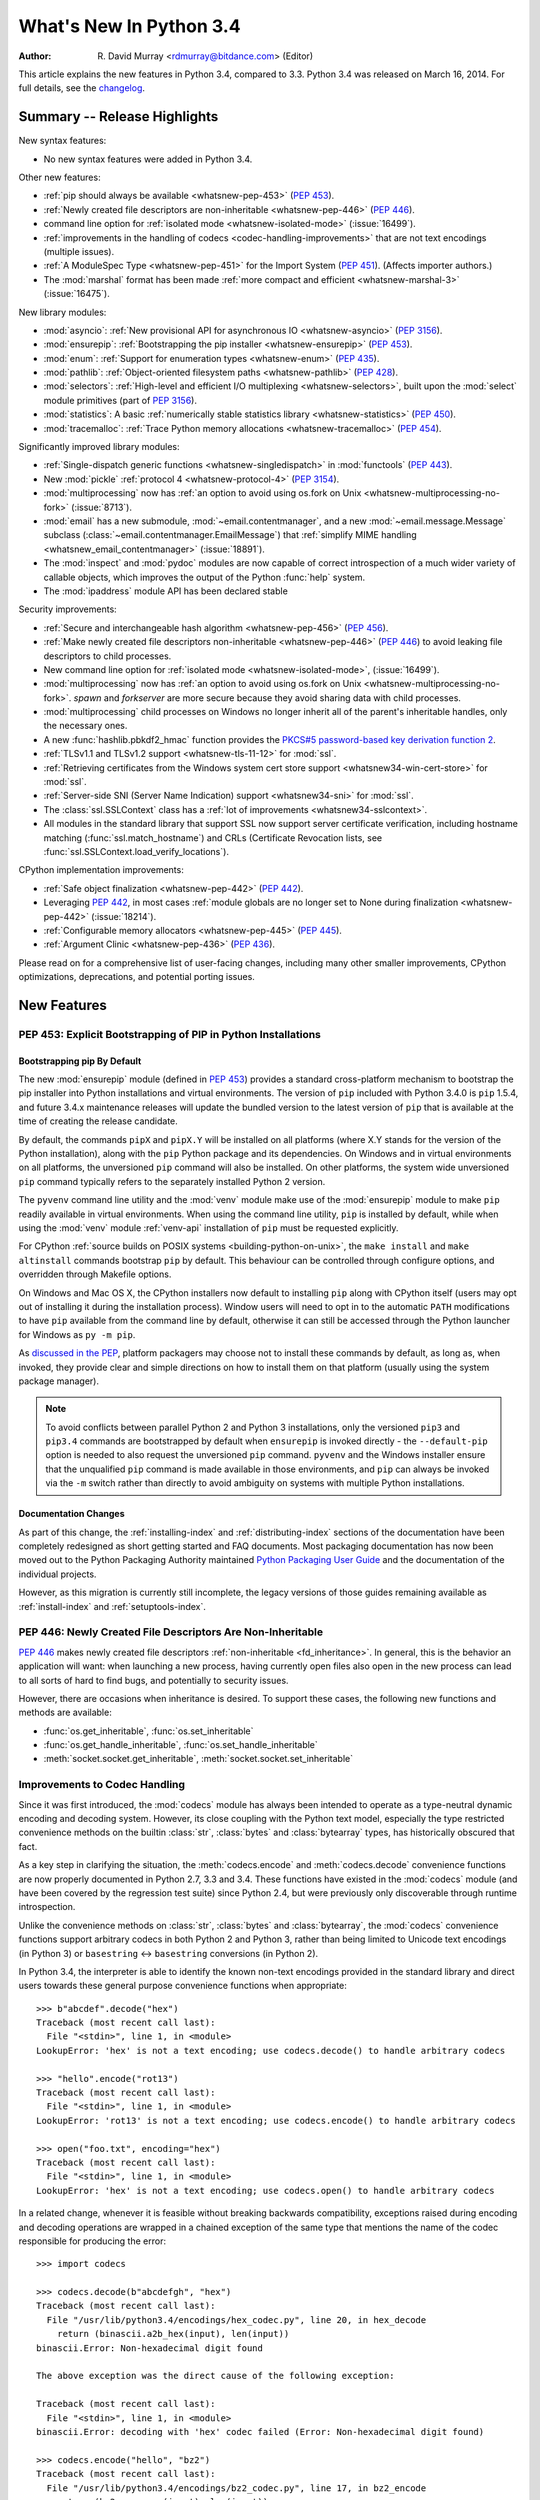 ****************************
  What's New In Python 3.4
****************************

:Author: R. David Murray <rdmurray@bitdance.com> (Editor)

.. Rules for maintenance:

   * Anyone can add text to this document, but the maintainer reserves the
   right to rewrite any additions. In particular, for obscure or esoteric
   features, the maintainer may reduce any addition to a simple reference to
   the new documentation rather than explaining the feature inline.

   * While the maintainer will periodically go through Misc/NEWS
   and add changes, it's best not to rely on this. We know from experience
   that any changes that aren't in the What's New documentation around the
   time of the original release will remain largely unknown to the community
   for years, even if they're added later. We also know from experience that
   other priorities can arise, and the maintainer will run out of time to do
   updates -- in such cases, end users will be much better served by partial
   notifications that at least give a hint about new features to
   investigate.

   * This is not a complete list of every single change; completeness
   is the purpose of Misc/NEWS. The What's New should focus on changes that
   are visible to Python *users* and that *require* a feature release (i.e.
   most bug fixes should only be recorded in Misc/NEWS)

   * PEPs should not be marked Final until they have an entry in What's New.
   A placeholder entry that is just a section header and a link to the PEP
   (e.g ":pep:`397` has been implemented") is acceptable. If a PEP has been
   implemented and noted in What's New, don't forget to mark it as Final!

   * If you want to draw your new text to the attention of the
   maintainer, add 'XXX' to the beginning of the paragraph or
   section.

   * It's OK to add just a very brief note about a change.  For
   example: "The :ref:`~socket.transmogrify()` function was added to the
   :mod:`socket` module."  The maintainer will research the change and
   write the necessary text (if appropriate). The advantage of doing this
   is that even if no more descriptive text is ever added, readers will at
   least have a notification that the new feature exists and a link to the
   relevant documentation.

   * You can comment out your additions if you like, but it's not
   necessary (especially when a final release is some months away).

   * Credit the author of a patch or bugfix.   Just the name is
   sufficient; the e-mail address isn't necessary.

   * It's helpful to add the bug/patch number as a comment:

   The :ref:`~socket.transmogrify()` function was added to the
   :mod:`socket` module.  (Contributed by P.Y. Developer in :issue:`12345`.)

   This saves the maintainer the effort of going through the Mercurial log
   when researching a change.

   * Cross referencing tip: :ref:`mod.attr` will display as ``mod.attr``,
   while :ref:`~mod.attr` will display as ``attr``.

This article explains the new features in Python 3.4, compared to 3.3.
Python 3.4 was released on March 16, 2014.  For full details, see the
`changelog <https://docs.python.org/3.4/whatsnew/changelog.html>`_.


.. seealso::

   :pep:`429` -- Python 3.4 Release Schedule



Summary -- Release Highlights
=============================

.. This section singles out the most important changes in Python 3.4.
   Brevity is key.

New syntax features:

* No new syntax features were added in Python 3.4.

Other new features:

* :ref:`pip should always be available <whatsnew-pep-453>` (:pep:`453`).
* :ref:`Newly created file descriptors are non-inheritable <whatsnew-pep-446>`
  (:pep:`446`).
* command line option for :ref:`isolated mode <whatsnew-isolated-mode>`
  (:issue:`16499`).
* :ref:`improvements in the handling of codecs <codec-handling-improvements>`
  that are not text encodings (multiple issues).
* :ref:`A ModuleSpec Type <whatsnew-pep-451>` for the Import System
  (:pep:`451`).  (Affects importer authors.)
* The :mod:`marshal` format has been made :ref:`more compact and efficient
  <whatsnew-marshal-3>` (:issue:`16475`).

New library modules:

* :mod:`asyncio`: :ref:`New provisional API for asynchronous IO
  <whatsnew-asyncio>` (:pep:`3156`).
* :mod:`ensurepip`: :ref:`Bootstrapping the pip installer <whatsnew-ensurepip>`
  (:pep:`453`).
* :mod:`enum`: :ref:`Support for enumeration types <whatsnew-enum>`
  (:pep:`435`).
* :mod:`pathlib`: :ref:`Object-oriented filesystem paths <whatsnew-pathlib>`
  (:pep:`428`).
* :mod:`selectors`: :ref:`High-level and efficient I/O multiplexing
  <whatsnew-selectors>`, built upon the :mod:`select` module primitives (part
  of :pep:`3156`).
* :mod:`statistics`: A basic :ref:`numerically stable statistics library
  <whatsnew-statistics>` (:pep:`450`).
* :mod:`tracemalloc`: :ref:`Trace Python memory allocations
  <whatsnew-tracemalloc>` (:pep:`454`).

Significantly improved library modules:

* :ref:`Single-dispatch generic functions <whatsnew-singledispatch>` in
  :mod:`functools` (:pep:`443`).
* New :mod:`pickle` :ref:`protocol 4 <whatsnew-protocol-4>` (:pep:`3154`).
* :mod:`multiprocessing` now has :ref:`an option to avoid using os.fork
  on Unix <whatsnew-multiprocessing-no-fork>` (:issue:`8713`).
* :mod:`email` has a new submodule, :mod:`~email.contentmanager`, and
  a new :mod:`~email.message.Message` subclass
  (:class:`~email.contentmanager.EmailMessage`) that :ref:`simplify MIME
  handling <whatsnew_email_contentmanager>` (:issue:`18891`).
* The :mod:`inspect` and :mod:`pydoc` modules are now capable of
  correct introspection of a much wider variety of callable objects,
  which improves the output of the Python :func:`help` system.
* The :mod:`ipaddress` module API has been declared stable

Security improvements:

* :ref:`Secure and interchangeable hash algorithm <whatsnew-pep-456>`
  (:pep:`456`).
* :ref:`Make newly created file descriptors non-inheritable <whatsnew-pep-446>`
  (:pep:`446`) to avoid leaking file descriptors to child processes.
* New command line option for :ref:`isolated mode <whatsnew-isolated-mode>`,
  (:issue:`16499`).
* :mod:`multiprocessing` now has :ref:`an option to avoid using os.fork
  on Unix <whatsnew-multiprocessing-no-fork>`.  *spawn* and *forkserver* are
  more secure because they avoid sharing data with child processes.
* :mod:`multiprocessing` child processes on Windows no longer inherit
  all of the parent's inheritable handles, only the necessary ones.
* A new :func:`hashlib.pbkdf2_hmac` function provides
  the `PKCS#5 password-based key derivation function 2
  <https://en.wikipedia.org/wiki/PBKDF2>`_.
* :ref:`TLSv1.1 and TLSv1.2 support <whatsnew-tls-11-12>` for :mod:`ssl`.
* :ref:`Retrieving certificates from the Windows system cert store support
  <whatsnew34-win-cert-store>` for :mod:`ssl`.
* :ref:`Server-side SNI (Server Name Indication) support
  <whatsnew34-sni>` for :mod:`ssl`.
* The :class:`ssl.SSLContext` class has a :ref:`lot of improvements
  <whatsnew34-sslcontext>`.
* All modules in the standard library that support SSL now support server
  certificate verification, including hostname matching
  (:func:`ssl.match_hostname`) and CRLs (Certificate Revocation lists, see
  :func:`ssl.SSLContext.load_verify_locations`).

CPython implementation improvements:

* :ref:`Safe object finalization <whatsnew-pep-442>` (:pep:`442`).
* Leveraging :pep:`442`, in most cases :ref:`module globals are no longer set
  to None during finalization <whatsnew-pep-442>` (:issue:`18214`).
* :ref:`Configurable memory allocators <whatsnew-pep-445>` (:pep:`445`).
* :ref:`Argument Clinic <whatsnew-pep-436>` (:pep:`436`).

Please read on for a comprehensive list of user-facing changes, including many
other smaller improvements, CPython optimizations, deprecations, and potential
porting issues.



New Features
============

.. _whatsnew-pep-453:

PEP 453: Explicit Bootstrapping of PIP in Python Installations
--------------------------------------------------------------

Bootstrapping pip By Default
~~~~~~~~~~~~~~~~~~~~~~~~~~~~

The new :mod:`ensurepip` module (defined in :pep:`453`) provides a standard
cross-platform mechanism to bootstrap the pip installer into Python
installations and virtual environments. The version of ``pip`` included
with Python 3.4.0 is ``pip`` 1.5.4, and future 3.4.x maintenance releases
will update the bundled version to the latest version of ``pip`` that is
available at the time of creating the release candidate.

By default, the commands ``pipX`` and ``pipX.Y`` will be installed on all
platforms (where X.Y stands for the version of the Python installation),
along with the ``pip`` Python package and its dependencies. On Windows and
in virtual environments on all platforms, the unversioned ``pip`` command
will also be installed. On other platforms, the system wide unversioned
``pip`` command typically refers to the separately installed Python 2
version.

The ``pyvenv`` command line utility and the :mod:`venv`
module make use of the :mod:`ensurepip` module to make ``pip`` readily
available in virtual environments. When using the command line utility,
``pip`` is installed by default, while when using the :mod:`venv` module
:ref:`venv-api` installation of ``pip`` must be requested explicitly.

For CPython :ref:`source builds on POSIX systems <building-python-on-unix>`,
the ``make install`` and ``make altinstall`` commands bootstrap ``pip`` by
default.  This behaviour can be controlled through configure options, and
overridden through Makefile options.

On Windows and Mac OS X, the CPython installers now default to installing
``pip`` along with CPython itself (users may opt out of installing it
during the installation process). Window users will need to opt in to the
automatic ``PATH`` modifications to have ``pip`` available from the command
line by default, otherwise it can still be accessed through the Python
launcher for Windows as ``py -m pip``.

As `discussed in the PEP`__, platform packagers may choose not to install
these commands by default, as long as, when invoked, they provide clear and
simple directions on how to install them on that platform (usually using
the system package manager).

__ https://peps.python.org/pep-0453/#recommendations-for-downstream-distributors

.. note::

   To avoid conflicts between parallel Python 2 and Python 3 installations,
   only the versioned ``pip3`` and ``pip3.4`` commands are bootstrapped by
   default when ``ensurepip`` is invoked directly - the ``--default-pip``
   option is needed to also request the unversioned ``pip`` command.
   ``pyvenv`` and the Windows installer ensure that the unqualified ``pip``
   command is made available in those environments, and ``pip`` can always be
   invoked via the ``-m`` switch rather than directly to avoid ambiguity on
   systems with multiple Python installations.


Documentation Changes
~~~~~~~~~~~~~~~~~~~~~

As part of this change, the :ref:`installing-index` and
:ref:`distributing-index` sections of the documentation have been
completely redesigned as short getting started and FAQ documents. Most
packaging documentation has now been moved out to the Python Packaging
Authority maintained `Python Packaging User Guide
<https://packaging.python.org>`__ and the documentation of the individual
projects.

However, as this migration is currently still incomplete, the legacy
versions of those guides remaining available as :ref:`install-index`
and :ref:`setuptools-index`.

.. seealso::

   :pep:`453` -- Explicit bootstrapping of pip in Python installations
      PEP written by Donald Stufft and Nick Coghlan, implemented by
      Donald Stufft, Nick Coghlan, Martin von Löwis and Ned Deily.


.. _whatsnew-pep-446:

PEP 446: Newly Created File Descriptors Are Non-Inheritable
-----------------------------------------------------------

:pep:`446` makes newly created file descriptors :ref:`non-inheritable
<fd_inheritance>`.  In general, this is the behavior an application will
want: when launching a new process, having currently open files also
open in the new process can lead to all sorts of hard to find bugs,
and potentially to security issues.

However, there are occasions when inheritance is desired.  To support
these cases, the following new functions and methods are available:

* :func:`os.get_inheritable`, :func:`os.set_inheritable`
* :func:`os.get_handle_inheritable`, :func:`os.set_handle_inheritable`
* :meth:`socket.socket.get_inheritable`, :meth:`socket.socket.set_inheritable`

.. seealso::

   :pep:`446` -- Make newly created file descriptors non-inheritable
      PEP written and implemented by Victor Stinner.


.. _codec-handling-improvements:

Improvements to Codec Handling
------------------------------

Since it was first introduced, the :mod:`codecs` module has always been
intended to operate as a type-neutral dynamic encoding and decoding
system. However, its close coupling with the Python text model, especially
the type restricted convenience methods on the builtin :class:`str`,
:class:`bytes` and :class:`bytearray` types, has historically obscured that
fact.

As a key step in clarifying the situation, the :meth:`codecs.encode` and
:meth:`codecs.decode` convenience functions are now properly documented in
Python 2.7, 3.3 and 3.4. These functions have existed in the :mod:`codecs`
module (and have been covered by the regression test suite) since Python 2.4,
but were previously only discoverable through runtime introspection.

Unlike the convenience methods on :class:`str`, :class:`bytes` and
:class:`bytearray`, the :mod:`codecs` convenience functions support arbitrary
codecs in both Python 2 and Python 3, rather than being limited to Unicode text
encodings (in Python 3) or ``basestring`` <-> ``basestring`` conversions (in
Python 2).

In Python 3.4, the interpreter is able to identify the known non-text
encodings provided in the standard library and direct users towards these
general purpose convenience functions when appropriate::

    >>> b"abcdef".decode("hex")
    Traceback (most recent call last):
      File "<stdin>", line 1, in <module>
    LookupError: 'hex' is not a text encoding; use codecs.decode() to handle arbitrary codecs

    >>> "hello".encode("rot13")
    Traceback (most recent call last):
      File "<stdin>", line 1, in <module>
    LookupError: 'rot13' is not a text encoding; use codecs.encode() to handle arbitrary codecs

    >>> open("foo.txt", encoding="hex")
    Traceback (most recent call last):
      File "<stdin>", line 1, in <module>
    LookupError: 'hex' is not a text encoding; use codecs.open() to handle arbitrary codecs

In a related change, whenever it is feasible without breaking backwards
compatibility, exceptions raised during encoding and decoding operations
are wrapped in a chained exception of the same type that mentions the
name of the codec responsible for producing the error::

    >>> import codecs

    >>> codecs.decode(b"abcdefgh", "hex")
    Traceback (most recent call last):
      File "/usr/lib/python3.4/encodings/hex_codec.py", line 20, in hex_decode
        return (binascii.a2b_hex(input), len(input))
    binascii.Error: Non-hexadecimal digit found

    The above exception was the direct cause of the following exception:

    Traceback (most recent call last):
      File "<stdin>", line 1, in <module>
    binascii.Error: decoding with 'hex' codec failed (Error: Non-hexadecimal digit found)

    >>> codecs.encode("hello", "bz2")
    Traceback (most recent call last):
      File "/usr/lib/python3.4/encodings/bz2_codec.py", line 17, in bz2_encode
        return (bz2.compress(input), len(input))
      File "/usr/lib/python3.4/bz2.py", line 498, in compress
        return comp.compress(data) + comp.flush()
    TypeError: 'str' does not support the buffer interface

    The above exception was the direct cause of the following exception:

    Traceback (most recent call last):
      File "<stdin>", line 1, in <module>
    TypeError: encoding with 'bz2' codec failed (TypeError: 'str' does not support the buffer interface)

Finally, as the examples above show, these improvements have permitted
the restoration of the convenience aliases for the non-Unicode codecs that
were themselves restored in Python 3.2. This means that encoding binary data
to and from its hexadecimal representation (for example) can now be written
as::

    >>> from codecs import encode, decode
    >>> encode(b"hello", "hex")
    b'68656c6c6f'
    >>> decode(b"68656c6c6f", "hex")
    b'hello'

The binary and text transforms provided in the standard library are detailed
in :ref:`binary-transforms` and :ref:`text-transforms`.

(Contributed by Nick Coghlan in :issue:`7475`, :issue:`17827`,
:issue:`17828` and :issue:`19619`.)


.. _whatsnew-pep-451:

PEP 451: A ModuleSpec Type for the Import System
------------------------------------------------

:pep:`451` provides an encapsulation of the information about a module that the
import machinery will use to load it (that is, a module specification).  This
helps simplify both the import implementation and several import-related APIs.
The change is also a stepping stone for `several future import-related
improvements`__.

__ https://mail.python.org/pipermail/python-dev/2013-November/130111.html

The public-facing changes from the PEP are entirely backward-compatible.
Furthermore, they should be transparent to everyone but importer authors.  Key
finder and loader methods have been deprecated, but they will continue working.
New importers should use the new methods described in the PEP.  Existing
importers should be updated to implement the new methods.  See the
:ref:`deprecated-3.4` section for a list of methods that should be replaced and
their replacements.


Other Language Changes
----------------------

Some smaller changes made to the core Python language are:

* Unicode database updated to UCD version 6.3.

* :func:`min` and :func:`max` now accept a *default* keyword-only argument that
  can be used to specify the value they return if the iterable they are
  evaluating has no elements.  (Contributed by Julian Berman in
  :issue:`18111`.)

* Module objects are now :ref:`weakly referenceable <mod-weakref>`.

* Module ``__file__`` attributes (and related values) should now always
  contain absolute paths by default, with the sole exception of
  ``__main__.__file__`` when a script has been executed directly using
  a relative path.  (Contributed by Brett Cannon in :issue:`18416`.)

* All the UTF-\* codecs (except UTF-7) now reject surrogates during both
  encoding and decoding unless the ``surrogatepass`` error handler is used,
  with the exception of the UTF-16 decoder (which accepts valid surrogate pairs)
  and the UTF-16 encoder (which produces them while encoding non-BMP characters).
  (Contributed by Victor Stinner, Kang-Hao (Kenny) Lu and Serhiy Storchaka in
  :issue:`12892`.)

* New German EBCDIC :ref:`codec <standard-encodings>` ``cp273``.  (Contributed
  by Michael Bierenfeld and Andrew Kuchling in :issue:`1097797`.)

* New Ukrainian :ref:`codec <standard-encodings>` ``cp1125``.  (Contributed by
  Serhiy Storchaka in :issue:`19668`.)

* :class:`bytes`.join() and :class:`bytearray`.join() now accept arbitrary
  buffer objects as arguments.  (Contributed by Antoine Pitrou in
  :issue:`15958`.)

* The :class:`int` constructor now accepts any object that has an ``__index__``
  method for its *base* argument.  (Contributed by Mark Dickinson in
  :issue:`16772`.)

* Frame objects now have a :func:`~frame.clear` method that clears all
  references to local variables from the frame.  (Contributed by Antoine Pitrou
  in :issue:`17934`.)

* :class:`memoryview` is now registered as a :class:`Sequence <collections.abc>`,
  and supports the :func:`reversed` builtin.  (Contributed by Nick Coghlan
  and Claudiu Popa in :issue:`18690` and :issue:`19078`.)

* Signatures reported by :func:`help` have been modified and improved in
  several cases as a result of the introduction of Argument Clinic and other
  changes to the :mod:`inspect` and :mod:`pydoc` modules.

* :meth:`~object.__length_hint__` is now part of the formal language
  specification (see :pep:`424`).  (Contributed by Armin Ronacher in
  :issue:`16148`.)


New Modules
===========


.. _whatsnew-asyncio:

asyncio
-------

The new :mod:`asyncio` module (defined in :pep:`3156`) provides a standard
pluggable event loop model for Python, providing solid asynchronous IO
support in the standard library, and making it easier for other event loop
implementations to interoperate with the standard library and each other.

For Python 3.4, this module is considered a :term:`provisional API`.

.. seealso::

   :pep:`3156` -- Asynchronous IO Support Rebooted: the "asyncio" Module
      PEP written and implementation led by Guido van Rossum.


.. _whatsnew-ensurepip:

ensurepip
---------

The new :mod:`ensurepip` module is the primary infrastructure for the
:pep:`453` implementation.  In the normal course of events end users will not
need to interact with this module, but it can be used to manually bootstrap
``pip`` if the automated bootstrapping into an installation or virtual
environment was declined.

:mod:`ensurepip` includes a bundled copy of ``pip``, up-to-date as of the first
release candidate of the release of CPython with which it ships (this applies
to both maintenance releases and feature releases).  ``ensurepip`` does not
access the internet.  If the installation has internet access, after
``ensurepip`` is run the bundled ``pip`` can be used to upgrade ``pip`` to a
more recent release than the bundled one.  (Note that such an upgraded version
of ``pip`` is considered to be a separately installed package and will not be
removed if Python is uninstalled.)

The module is named *ensure*\ pip because if called when ``pip`` is already
installed, it does nothing.  It also has an ``--upgrade`` option that will
cause it to install the bundled copy of ``pip`` if the existing installed
version of ``pip`` is older than the bundled copy.


.. _whatsnew-enum:

enum
----

The new :mod:`enum` module (defined in :pep:`435`) provides a standard
implementation of enumeration types, allowing other modules (such as
:mod:`socket`) to provide more informative error messages and better
debugging support by replacing opaque integer constants with backwards
compatible enumeration values.

.. seealso::

   :pep:`435` -- Adding an Enum type to the Python standard library
      PEP written by Barry Warsaw, Eli Bendersky and Ethan Furman,
      implemented by Ethan Furman.


.. _whatsnew-pathlib:

pathlib
-------

The new :mod:`pathlib` module offers classes representing filesystem paths
with semantics appropriate for different operating systems.  Path classes are
divided between *pure paths*, which provide purely computational operations
without I/O, and *concrete paths*, which inherit from pure paths but also
provide I/O operations.

For Python 3.4, this module is considered a :term:`provisional API`.

.. seealso::

   :pep:`428` -- The pathlib module -- object-oriented filesystem paths
      PEP written and implemented by Antoine Pitrou.


.. _whatsnew-selectors:

selectors
---------

The new :mod:`selectors` module (created as part of implementing :pep:`3156`)
allows high-level and efficient I/O multiplexing, built upon the
:mod:`select` module primitives.


.. _whatsnew-statistics:

statistics
----------

The new :mod:`statistics` module (defined in :pep:`450`) offers some core
statistics functionality directly in the standard library. This module
supports calculation of the mean, median, mode, variance and standard
deviation of a data series.

.. seealso::

   :pep:`450` -- Adding A Statistics Module To The Standard Library
      PEP written and implemented by Steven D'Aprano

.. _whatsnew-tracemalloc:


tracemalloc
-----------

The new :mod:`tracemalloc` module (defined in :pep:`454`) is a debug tool to
trace memory blocks allocated by Python. It provides the following information:

* Trace where an object was allocated
* Statistics on allocated memory blocks per filename and per line number:
  total size, number and average size of allocated memory blocks
* Compute the differences between two snapshots to detect memory leaks

.. seealso::

   :pep:`454` -- Add a new tracemalloc module to trace Python memory allocations
      PEP written and implemented by Victor Stinner



Improved Modules
================


abc
---

New function :func:`abc.get_cache_token` can be used to know when to invalidate
caches that are affected by changes in the object graph.  (Contributed
by Łukasz Langa in :issue:`16832`.)

New class :class:`~abc.ABC` has :class:`~abc.ABCMeta` as its meta class.
Using ``ABC`` as a base class has essentially the same effect as specifying
``metaclass=abc.ABCMeta``, but is simpler to type and easier to read.
(Contributed by Bruno Dupuis in :issue:`16049`.)


aifc
----

The :meth:`~!aifc.aifc.getparams` method now returns a namedtuple rather than a
plain tuple.  (Contributed by Claudiu Popa in :issue:`17818`.)

:func:`!aifc.open` now supports the context management protocol: when used in a
:keyword:`with` block, the :meth:`~!aifc.aifc.close` method of the returned
object will be called automatically at the end of the block.  (Contributed by
Serhiy Storchacha in :issue:`16486`.)

The :meth:`~!aifc.aifc.writeframesraw` and :meth:`~!aifc.aifc.writeframes`
methods now accept any :term:`bytes-like object`.  (Contributed by Serhiy
Storchaka in :issue:`8311`.)


argparse
--------

The :class:`~argparse.FileType` class now accepts *encoding* and
*errors* arguments, which are passed through to :func:`open`.  (Contributed
by Lucas Maystre in :issue:`11175`.)


audioop
-------

:mod:`!audioop` now supports 24-bit samples.  (Contributed by Serhiy Storchaka
in :issue:`12866`.)

New :func:`~!audioop.byteswap` function converts big-endian samples to
little-endian and vice versa.  (Contributed by Serhiy Storchaka in
:issue:`19641`.)

All :mod:`!audioop` functions now accept any :term:`bytes-like object`.  Strings
are not accepted: they didn't work before, now they raise an error right away.
(Contributed by Serhiy Storchaka in :issue:`16685`.)


base64
------

The encoding and decoding functions in :mod:`base64` now accept any
:term:`bytes-like object` in cases where it previously required a
:class:`bytes` or :class:`bytearray` instance.  (Contributed by Nick Coghlan in
:issue:`17839`.)

New functions :func:`~base64.a85encode`, :func:`~base64.a85decode`,
:func:`~base64.b85encode`, and :func:`~base64.b85decode` provide the ability to
encode and decode binary data from and to ``Ascii85`` and the git/mercurial
``Base85`` formats, respectively.  The ``a85`` functions have options that can
be used to make them compatible with the variants of the ``Ascii85`` encoding,
including the Adobe variant.  (Contributed by Martin Morrison, the Mercurial
project, Serhiy Storchaka, and Antoine Pitrou in :issue:`17618`.)


collections
-----------

The :meth:`.ChainMap.new_child` method now accepts an *m* argument specifying
the child map to add to the chain.  This allows an existing mapping and/or a
custom mapping type to be used for the child.  (Contributed by Vinay Sajip in
:issue:`16613`.)


colorsys
--------

The number of digits in the coefficients for the RGB --- YIQ conversions have
been expanded so that they match the FCC NTSC versions.  The change in
results should be less than 1% and may better match results found elsewhere.
(Contributed by Brian Landers and Serhiy Storchaka in :issue:`14323`.)


contextlib
----------

The new :class:`contextlib.suppress` context manager helps to clarify the
intent of code that deliberately suppresses exceptions from a single
statement.  (Contributed by Raymond Hettinger in :issue:`15806` and
Zero Piraeus in :issue:`19266`.)

The new :func:`contextlib.redirect_stdout` context manager makes it easier
for utility scripts to handle inflexible APIs that write their output to
:data:`sys.stdout` and don't provide any options to redirect it.  Using the
context manager, the :data:`sys.stdout` output can be redirected to any
other stream or, in conjunction with :class:`io.StringIO`, to a string.
The latter can be especially useful, for example, to capture output
from a function that was written to implement a command line interface.
It is recommended only for utility scripts because it affects the
global state of :data:`sys.stdout`.  (Contributed by Raymond Hettinger
in :issue:`15805`.)

The :mod:`contextlib` documentation has also been updated to include a
:ref:`discussion <single-use-reusable-and-reentrant-cms>` of the
differences between single use, reusable and reentrant context managers.


dbm
---

:func:`dbm.open` objects now support the context management protocol.  When
used in a :keyword:`with` statement, the ``close`` method of the database
object will be called automatically at the end of the block.  (Contributed by
Claudiu Popa and Nick Coghlan in :issue:`19282`.)


dis
---

Functions :func:`~dis.show_code`, :func:`~dis.dis`, :func:`~dis.distb`, and
:func:`~dis.disassemble` now accept a keyword-only *file* argument that
controls where they write their output.

The :mod:`dis` module is now built around an :class:`~dis.Instruction` class
that provides object oriented access to the details of each individual bytecode
operation.

A new method, :func:`~dis.get_instructions`, provides an iterator that emits
the Instruction stream for a given piece of Python code.  Thus it is now
possible to write a program that inspects and manipulates a bytecode
object in ways different from those provided by the :mod:`~dis` module
itself.  For example::

    >>> import dis
    >>> for instr in dis.get_instructions(lambda x: x + 1):
    ...     print(instr.opname)
    LOAD_FAST
    LOAD_CONST
    BINARY_ADD
    RETURN_VALUE

The various display tools in the :mod:`dis` module have been rewritten to use
these new components.

In addition, a new application-friendly class :class:`~dis.Bytecode` provides
an object-oriented API for inspecting bytecode in both in human-readable form
and for iterating over instructions.  The :class:`~dis.Bytecode` constructor
takes the same arguments that :func:`~dis.get_instruction` does (plus an
optional *current_offset*), and the resulting object can be iterated to produce
:class:`~dis.Instruction` objects.  But it also has a :mod:`~dis.Bytecode.dis`
method, equivalent to calling :mod:`~dis.dis` on the constructor argument, but
returned as a multi-line string::

    >>> bytecode = dis.Bytecode(lambda x: x + 1, current_offset=3)
    >>> for instr in bytecode:
    ...     print('{} ({})'.format(instr.opname, instr.opcode))
    LOAD_FAST (124)
    LOAD_CONST (100)
    BINARY_ADD (23)
    RETURN_VALUE (83)
    >>> bytecode.dis().splitlines()       # doctest: +NORMALIZE_WHITESPACE
    ['  1           0 LOAD_FAST                0 (x)',
     '      -->     3 LOAD_CONST               1 (1)',
     '              6 BINARY_ADD',
     '              7 RETURN_VALUE']

:class:`~dis.Bytecode` also has a class method,
:meth:`~dis.Bytecode.from_traceback`, that provides the ability to manipulate a
traceback (that is, ``print(Bytecode.from_traceback(tb).dis())`` is equivalent
to ``distb(tb)``).

(Contributed by Nick Coghlan, Ryan Kelly and Thomas Kluyver in :issue:`11816`
and Claudiu Popa in :issue:`17916`.)

New function :func:`~dis.stack_effect` computes the effect on the Python stack
of a given opcode and argument, information that is not otherwise available.
(Contributed by Larry Hastings in :issue:`19722`.)


doctest
-------

A new :ref:`option flag <doctest-options>`, :data:`~doctest.FAIL_FAST`, halts
test running as soon as the first failure is detected.  (Contributed by R.
David Murray and Daniel Urban in :issue:`16522`.)

The :mod:`doctest` command line interface now uses :mod:`argparse`, and has two
new options, ``-o`` and ``-f``.  ``-o`` allows :ref:`doctest options
<doctest-options>` to be specified on the command line, and ``-f`` is a
shorthand for ``-o FAIL_FAST`` (to parallel the similar option supported by the
:mod:`unittest` CLI).  (Contributed by R. David Murray in :issue:`11390`.)

:mod:`doctest` will now find doctests in extension module ``__doc__`` strings.
(Contributed by Zachary Ware in :issue:`3158`.)


email
-----

:meth:`~email.message.Message.as_string` now accepts a *policy* argument to
override the default policy of the message when generating a string
representation of it.  This means that ``as_string`` can now be used in more
circumstances, instead of having to create and use a :mod:`~email.generator` in
order to pass formatting parameters to its ``flatten`` method.  (Contributed by
R. David Murray in :issue:`18600`.)

New method :meth:`~email.message.Message.as_bytes` added to produce a bytes
representation of the message in a fashion similar to how ``as_string``
produces a string representation.  It does not accept the *maxheaderlen*
argument, but does accept the *unixfrom* and *policy* arguments. The
:class:`~email.message.Message` :meth:`~email.message.Message.__bytes__` method
calls it, meaning that ``bytes(mymsg)`` will now produce the intuitive
result:  a bytes object containing the fully formatted message.  (Contributed
by R. David Murray in :issue:`18600`.)

The :meth:`.Message.set_param` message now accepts a *replace* keyword argument.
When specified, the associated header will be updated without changing
its location in the list of headers.  For backward compatibility, the default
is ``False``.  (Contributed by R. David Murray in :issue:`18891`.)


.. _whatsnew_email_contentmanager:

A pair of new subclasses of :class:`~email.message.Message` have been added
(:class:`.EmailMessage` and :class:`.MIMEPart`), along with a new sub-module,
:mod:`~email.contentmanager` and a new :mod:`~email.policy` attribute
:attr:`~email.policy.EmailPolicy.content_manager`.  All documentation is
currently in the new module, which is being added as part of email's new
:term:`provisional API`.  These classes provide a number of new methods that
make extracting content from and inserting content into email messages much
easier.  For details, see the :mod:`~email.contentmanager` documentation and
the :ref:`email-examples`.  These API additions complete the
bulk of the work that was planned as part of the email6 project.  The currently
provisional API is scheduled to become final in Python 3.5 (possibly with a few
minor additions in the area of error handling).  (Contributed by R. David
Murray in :issue:`18891`.)


filecmp
-------

A new :func:`~filecmp.clear_cache` function provides the ability to clear the
:mod:`filecmp` comparison cache, which uses :func:`os.stat` information to
determine if the file has changed since the last compare.  This can be used,
for example, if the file might have been changed and re-checked in less time
than the resolution of a particular filesystem's file modification time field.
(Contributed by Mark Levitt in :issue:`18149`.)

New module attribute :data:`~filecmp.DEFAULT_IGNORES` provides the list of
directories that are used as the default value for the *ignore* parameter of
the :func:`~filecmp.dircmp` function.  (Contributed by Eli Bendersky in
:issue:`15442`.)


functools
---------

The new :func:`~functools.partialmethod` descriptor brings partial argument
application to descriptors, just as :func:`~functools.partial` provides
for normal callables. The new descriptor also makes it easier to get
arbitrary callables (including :func:`~functools.partial` instances)
to behave like normal instance methods when included in a class definition.
(Contributed by Alon Horev and Nick Coghlan in :issue:`4331`.)

.. _whatsnew-singledispatch:

The new :func:`~functools.singledispatch` decorator brings support for
single-dispatch generic functions to the Python standard library. Where
object oriented programming focuses on grouping multiple operations on a
common set of data into a class, a generic function focuses on grouping
multiple implementations of an operation that allows it to work with
*different* kinds of data.

.. seealso::

   :pep:`443` -- Single-dispatch generic functions
      PEP written and implemented by Łukasz Langa.

:func:`~functools.total_ordering` now supports a return value of
:const:`NotImplemented` from the underlying comparison function.  (Contributed
by Katie Miller in :issue:`10042`.)

A pure-python version of the :func:`~functools.partial` function is now in the
stdlib; in CPython it is overridden by the C accelerated version, but it is
available for other implementations to use.  (Contributed by Brian Thorne in
:issue:`12428`.)


gc
--

New function :func:`~gc.get_stats` returns a list of three per-generation
dictionaries containing the collections statistics since interpreter startup.
(Contributed by Antoine Pitrou in :issue:`16351`.)


glob
----

A new function :func:`~glob.escape` provides a way to escape special characters
in a filename so that they do not become part of the globbing expansion but are
instead matched literally.  (Contributed by Serhiy Storchaka in :issue:`8402`.)


hashlib
-------

A new :func:`hashlib.pbkdf2_hmac` function provides
the `PKCS#5 password-based key derivation function 2
<https://en.wikipedia.org/wiki/PBKDF2>`_.  (Contributed by Christian
Heimes in :issue:`18582`.)

The :attr:`~hashlib.hash.name` attribute of :mod:`hashlib` hash objects is now
a formally supported interface.  It has always existed in CPython's
:mod:`hashlib` (although it did not return lower case names for all supported
hashes), but it was not a public interface and so some other Python
implementations have not previously supported it.  (Contributed by Jason R.
Coombs in :issue:`18532`.)


hmac
----

:mod:`hmac` now accepts ``bytearray`` as well as ``bytes`` for the *key*
argument to the :func:`~hmac.new` function, and the *msg* parameter to both the
:func:`~hmac.new` function and the :meth:`~hmac.HMAC.update` method now
accepts any type supported by the :mod:`hashlib` module.  (Contributed
by Jonas Borgström in :issue:`18240`.)

The *digestmod* argument to the :func:`hmac.new` function may now be any hash
digest name recognized by :mod:`hashlib`.  In addition, the current behavior in
which the value of *digestmod* defaults to ``MD5`` is deprecated: in a
future version of Python there will be no default value.  (Contributed by
Christian Heimes in :issue:`17276`.)

With the addition of :attr:`~hmac.HMAC.block_size` and :attr:`~hmac.HMAC.name`
attributes (and the formal documentation of the :attr:`~hmac.HMAC.digest_size`
attribute), the :mod:`hmac` module now conforms fully to the :pep:`247` API.
(Contributed by Christian Heimes in :issue:`18775`.)


html
----

New function :func:`~html.unescape` function converts HTML5 character references to
the corresponding Unicode characters.  (Contributed by Ezio Melotti in
:issue:`2927`.)

:class:`~html.parser.HTMLParser` accepts a new keyword argument
*convert_charrefs* that, when ``True``, automatically converts all character
references.  For backward-compatibility, its value defaults to ``False``, but
it will change to ``True`` in a future version of Python, so you are invited to
set it explicitly and update your code to use this new feature.  (Contributed
by Ezio Melotti in :issue:`13633`.)

The *strict* argument of :class:`~html.parser.HTMLParser` is now deprecated.
(Contributed by Ezio Melotti in :issue:`15114`.)


http
----

:meth:`~http.server.BaseHTTPRequestHandler.send_error` now accepts an
optional additional *explain* parameter which can be used to provide an
extended error description, overriding the hardcoded default if there is one.
This extended error description will be formatted using the
:attr:`~http.server.HTTP.error_message_format` attribute and sent as the body
of the error response.  (Contributed by Karl Cow in :issue:`12921`.)

The :mod:`http.server` :ref:`command line interface <http-server-cli>` now has
a ``-b/--bind`` option that causes the server to listen on a specific address.
(Contributed by Malte Swart in :issue:`17764`.)


idlelib and IDLE
----------------

Since idlelib implements the IDLE shell and editor and is not intended for
import by other programs, it gets improvements with every release. See
:file:`Lib/idlelib/NEWS.txt` for a cumulative list of changes since 3.3.0,
as well as changes made in future 3.4.x releases. This file is also available
from the IDLE :menuselection:`Help --> About IDLE` dialog.


importlib
---------

The :class:`~importlib.abc.InspectLoader` ABC defines a new method,
:meth:`~importlib.abc.InspectLoader.source_to_code` that accepts source
data and a path and returns a code object.  The default implementation
is equivalent to ``compile(data, path, 'exec', dont_inherit=True)``.
(Contributed by Eric Snow and Brett Cannon in :issue:`15627`.)

:class:`~importlib.abc.InspectLoader` also now has a default implementation
for the :meth:`~importlib.abc.InspectLoader.get_code` method.  However,
it will normally be desirable to override the default implementation
for performance reasons.  (Contributed by Brett Cannon in :issue:`18072`.)

The :func:`~importlib.reload` function has been moved from :mod:`!imp` to
:mod:`importlib` as part of the :mod:`!imp` module deprecation.  (Contributed by
Berker Peksag in :issue:`18193`.)

:mod:`importlib.util` now has a :data:`~importlib.util.MAGIC_NUMBER` attribute
providing access to the bytecode version number.  This replaces the
:func:`!get_magic` function in the deprecated :mod:`!imp` module.
(Contributed by Brett Cannon in :issue:`18192`.)

New :mod:`importlib.util` functions :func:`~importlib.util.cache_from_source`
and :func:`~importlib.util.source_from_cache` replace the same-named functions
in the deprecated :mod:`!imp` module.  (Contributed by Brett Cannon in
:issue:`18194`.)

The :mod:`importlib` bootstrap :class:`.NamespaceLoader` now conforms to
the :class:`.InspectLoader` ABC, which means that ``runpy`` and
``python -m`` can now be used with namespace packages.  (Contributed
by Brett Cannon in :issue:`18058`.)

:mod:`importlib.util` has a new function :func:`~importlib.util.decode_source`
that decodes source from bytes using universal newline processing.  This is
useful for implementing :meth:`.InspectLoader.get_source` methods.

:class:`importlib.machinery.ExtensionFileLoader` now has a
:meth:`~importlib.machinery.ExtensionFileLoader.get_filename` method.  This was
inadvertently omitted in the original implementation.  (Contributed by Eric
Snow in :issue:`19152`.)


inspect
-------

The :mod:`inspect` module now offers a basic :ref:`command line interface
<inspect-module-cli>` to quickly display source code and other
information for modules, classes and functions.  (Contributed by Claudiu Popa
and Nick Coghlan in :issue:`18626`.)

:func:`~inspect.unwrap` makes it easy to unravel wrapper function chains
created by :func:`functools.wraps` (and any other API that sets the
``__wrapped__`` attribute on a wrapper function).  (Contributed by
Daniel Urban, Aaron Iles and Nick Coghlan in :issue:`13266`.)

As part of the implementation of the new :mod:`enum` module, the
:mod:`inspect` module now has substantially better support for custom
``__dir__`` methods and dynamic class attributes provided through
metaclasses.  (Contributed by Ethan Furman in :issue:`18929` and
:issue:`19030`.)

:func:`~inspect.getfullargspec` and :func:`~inspect.getargspec`
now use the :func:`~inspect.signature` API. This allows them to
support a much broader range of callables, including those with
``__signature__`` attributes, those with metadata provided by argument
clinic, :func:`functools.partial` objects and more. Note that, unlike
:func:`~inspect.signature`, these functions still ignore ``__wrapped__``
attributes, and report the already bound first argument for bound methods,
so it is still necessary to update your code to use
:func:`~inspect.signature` directly if those features are desired.
(Contributed by Yury Selivanov in :issue:`17481`.)

:func:`~inspect.signature` now supports duck types of CPython functions,
which adds support for functions compiled with Cython.  (Contributed
by Stefan Behnel and Yury Selivanov in :issue:`17159`.)


ipaddress
---------

:mod:`ipaddress` was added to the standard library in Python 3.3 as a
:term:`provisional API`. With the release of Python 3.4, this qualification
has been removed: :mod:`ipaddress` is now considered a stable API, covered
by the normal standard library requirements to maintain backwards
compatibility.

A new :attr:`~ipaddress.IPv4Address.is_global` property is ``True`` if
an address is globally routeable.  (Contributed by Peter Moody in
:issue:`17400`.)


logging
-------

The :class:`~logging.handlers.TimedRotatingFileHandler` has a new *atTime*
parameter that can be used to specify the time of day when rollover should
happen.  (Contributed by Ronald Oussoren in :issue:`9556`.)

:class:`~logging.handlers.SocketHandler` and
:class:`~logging.handlers.DatagramHandler` now support Unix domain sockets (by
setting *port* to ``None``).  (Contributed by Vinay Sajip in commit
ce46195b56a9.)

:func:`~logging.config.fileConfig` now accepts a
:class:`configparser.RawConfigParser` subclass instance for the *fname*
parameter.  This facilitates using a configuration file when logging
configuration is just a part of the overall application configuration, or where
the application modifies the configuration before passing it to
:func:`~logging.config.fileConfig`.  (Contributed by Vinay Sajip in
:issue:`16110`.)

Logging configuration data received from a socket via the
:func:`logging.config.listen` function can now be validated before being
processed by supplying a verification function as the argument to the new
*verify* keyword argument.  (Contributed by Vinay Sajip in :issue:`15452`.)


.. _whatsnew-marshal-3:

marshal
-------

The default :mod:`marshal` version has been bumped to 3.  The code implementing
the new version restores the Python2 behavior of recording only one copy of
interned strings and preserving the interning on deserialization, and extends
this "one copy" ability to any object type (including handling recursive
references).  This reduces both the size of ``.pyc`` files and the amount of
memory a module occupies in memory when it is loaded from a ``.pyc`` (or
``.pyo``) file.  (Contributed by Kristján Valur Jónsson in :issue:`16475`,
with additional speedups by Antoine Pitrou in :issue:`19219`.)


mmap
----

mmap objects are now :ref:`weakly referenceable <mod-weakref>`.
(Contributed by Valerie Lambert in :issue:`4885`.)


multiprocessing
---------------

.. _whatsnew-multiprocessing-no-fork:

On Unix two new :ref:`start methods <multiprocessing-start-methods>`,
``spawn`` and ``forkserver``, have been added for starting processes using
:mod:`multiprocessing`.  These make the mixing of processes with threads more
robust, and the ``spawn`` method matches the semantics that multiprocessing has
always used on Windows.  New function
:func:`~multiprocessing.get_all_start_methods` reports all start methods
available on the platform, :func:`~multiprocessing.get_start_method` reports
the current start method, and :func:`~multiprocessing.set_start_method` sets
the start method.  (Contributed by Richard Oudkerk in :issue:`8713`.)

:mod:`multiprocessing` also now has the concept of a ``context``, which
determines how child processes are created.  New function
:func:`~multiprocessing.get_context` returns a context that uses a specified
start method.  It has the same API as the :mod:`multiprocessing` module itself,
so you can use it to create :class:`~multiprocessing.pool.Pool`\ s and other
objects that will operate within that context.  This allows a framework and an
application or different parts of the same application to use multiprocessing
without interfering with each other.  (Contributed by Richard Oudkerk in
:issue:`18999`.)

Except when using the old *fork* start method, child processes no longer
inherit unneeded handles/file descriptors from their parents (part of
:issue:`8713`).

:mod:`multiprocessing` now relies on :mod:`runpy` (which implements the
``-m`` switch) to initialise ``__main__`` appropriately in child processes
when using the ``spawn`` or ``forkserver`` start methods. This resolves some
edge cases where combining multiprocessing, the ``-m`` command line switch,
and explicit relative imports could cause obscure failures in child
processes.  (Contributed by Nick Coghlan in :issue:`19946`.)


operator
--------

New function :func:`~operator.length_hint` provides an implementation of the
specification for how the :meth:`~object.__length_hint__` special method should
be used, as part of the :pep:`424` formal specification of this language
feature.  (Contributed by Armin Ronacher in :issue:`16148`.)

There is now a pure-python version of the :mod:`operator` module available for
reference and for use by alternate implementations of Python.  (Contributed by
Zachary Ware in :issue:`16694`.)


os
--

There are new functions to get and set the :ref:`inheritable flag
<fd_inheritance>` of a file descriptor (:func:`os.get_inheritable`,
:func:`os.set_inheritable`) or a Windows handle
(:func:`os.get_handle_inheritable`, :func:`os.set_handle_inheritable`).

New function :func:`~os.cpu_count` reports the number of CPUs available on the
platform on which Python is running (or ``None`` if the count can't be
determined).  The :func:`multiprocessing.cpu_count` function is now implemented
in terms of this function).  (Contributed by Trent Nelson, Yogesh Chaudhari,
Victor Stinner, and Charles-François Natali in :issue:`17914`.)

:func:`os.path.samestat` is now available on the Windows platform (and the
:func:`os.path.samefile` implementation is now shared between Unix and
Windows).  (Contributed by Brian Curtin in :issue:`11939`.)

:func:`os.path.ismount` now recognizes volumes mounted below a drive
root on Windows.  (Contributed by Tim Golden in :issue:`9035`.)

:func:`os.open` supports two new flags on platforms that provide them,
:data:`~os.O_PATH` (un-opened file descriptor), and :data:`~os.O_TMPFILE`
(unnamed temporary file; as of 3.4.0 release available only on Linux systems
with a kernel version of 3.11 or newer that have uapi headers).  (Contributed
by Christian Heimes in :issue:`18673` and Benjamin Peterson, respectively.)


pdb
---

:mod:`pdb` has been enhanced to handle generators, :keyword:`yield`, and
``yield from`` in a more useful fashion.  This is especially helpful when
debugging :mod:`asyncio` based programs.  (Contributed by Andrew Svetlov and
Xavier de Gaye in :issue:`16596`.)

The ``print`` command has been removed from :mod:`pdb`, restoring access to the
Python :func:`print` function from the pdb command line.  Python2's ``pdb`` did
not have a ``print`` command; instead, entering ``print`` executed the
``print`` statement.  In Python3 ``print`` was mistakenly made an alias for the
pdb :pdbcmd:`p` command.  ``p``, however, prints the ``repr`` of its argument,
not the ``str`` like the Python2 ``print`` command did.  Worse, the Python3
``pdb print`` command shadowed the Python3 ``print`` function, making it
inaccessible at the ``pdb`` prompt.  (Contributed by Connor Osborn in
:issue:`18764`.)


.. _whatsnew-protocol-4:

pickle
------

:mod:`pickle` now supports (but does not use by default) a new pickle protocol,
protocol 4.  This new protocol addresses a number of issues that were present
in previous protocols, such as the serialization of nested classes, very large
strings and containers, and classes whose :meth:`__new__` method takes
keyword-only arguments.  It also provides some efficiency improvements.

.. seealso::

   :pep:`3154` -- Pickle protocol 4
      PEP written by Antoine Pitrou and implemented by Alexandre Vassalotti.


plistlib
--------

:mod:`plistlib` now has an API that is similar to the standard pattern for
stdlib serialization protocols, with new :func:`~plistlib.load`,
:func:`~plistlib.dump`, :func:`~plistlib.loads`, and :func:`~plistlib.dumps`
functions.  (The older API is now deprecated.)  In addition to the already
supported XML plist format (:data:`~plistlib.FMT_XML`), it also now supports
the binary plist format (:data:`~plistlib.FMT_BINARY`).  (Contributed by Ronald
Oussoren and others in :issue:`14455`.)


poplib
------

Two new methods have been added to :mod:`poplib`: :meth:`~poplib.POP3.capa`,
which returns the list of capabilities advertised by the POP server, and
:meth:`~poplib.POP3.stls`, which switches a clear-text POP3 session into an
encrypted POP3 session if the POP server supports it.  (Contributed by Lorenzo
Catucci in :issue:`4473`.)


pprint
------

The :mod:`pprint` module's :class:`~pprint.PrettyPrinter` class and its
:func:`~pprint.pformat`, and :func:`~pprint.pprint` functions have a new
option, *compact*, that controls how the output is formatted.  Currently
setting *compact* to ``True`` means that sequences will be printed with as many
sequence elements as will fit within *width* on each (indented) line.
(Contributed by Serhiy Storchaka in :issue:`19132`.)

Long strings are now wrapped using Python's normal line continuation
syntax.  (Contributed by Antoine Pitrou in :issue:`17150`.)


pty
---

:func:`pty.spawn` now returns the status value from :func:`os.waitpid` on
the child process, instead of ``None``.  (Contributed by Gregory P. Smith.)


pydoc
-----

The :mod:`pydoc` module is now based directly on the :func:`inspect.signature`
introspection API, allowing it to provide signature information for a wider
variety of callable objects. This change also means that ``__wrapped__``
attributes are now taken into account when displaying help information.
(Contributed by Larry Hastings in :issue:`19674`.)

The :mod:`pydoc` module no longer displays the ``self`` parameter for
already bound methods. Instead, it aims to always display the exact current
signature of the supplied callable.  (Contributed by Larry Hastings in
:issue:`20710`.)

In addition to the changes that have been made to :mod:`pydoc` directly,
its handling of custom ``__dir__`` methods and various descriptor
behaviours has also been improved substantially by the underlying changes in
the :mod:`inspect` module.

As the :func:`help` builtin is based on :mod:`pydoc`, the above changes also
affect the behaviour of :func:`help`.


re
--

New :func:`~re.fullmatch` function and :meth:`.regex.fullmatch` method anchor
the pattern at both ends of the string to match.  This provides a way to be
explicit about the goal of the match, which avoids a class of subtle bugs where
``$`` characters get lost during code changes or the addition of alternatives
to an existing regular expression.  (Contributed by Matthew Barnett in
:issue:`16203`.)

The repr of :ref:`regex objects <re-objects>` now includes the pattern
and the flags; the repr of :ref:`match objects <match-objects>` now
includes the start, end, and the part of the string that matched.  (Contributed
by Hugo Lopes Tavares and Serhiy Storchaka in :issue:`13592` and
:issue:`17087`.)


resource
--------

New :func:`~resource.prlimit` function, available on Linux platforms with a
kernel version of 2.6.36 or later and glibc of 2.13 or later, provides the
ability to query or set the resource limits for processes other than the one
making the call.  (Contributed by Christian Heimes in :issue:`16595`.)

On Linux kernel version 2.6.36 or later, there are also some new
Linux specific constants: :attr:`~resource.RLIMIT_MSGQUEUE`,
:attr:`~resource.RLIMIT_NICE`, :attr:`~resource.RLIMIT_RTPRIO`,
:attr:`~resource.RLIMIT_RTTIME`, and :attr:`~resource.RLIMIT_SIGPENDING`.
(Contributed by Christian Heimes in :issue:`19324`.)

On FreeBSD version 9 and later, there some new FreeBSD specific constants:
:attr:`~resource.RLIMIT_SBSIZE`, :attr:`~resource.RLIMIT_SWAP`, and
:attr:`~resource.RLIMIT_NPTS`.  (Contributed by Claudiu Popa in
:issue:`19343`.)


select
------

:class:`~select.epoll` objects now support the context management protocol.
When used in a :keyword:`with` statement, the :meth:`~select.epoll.close`
method will be called automatically at the end of the block.  (Contributed
by Serhiy Storchaka in :issue:`16488`.)

:class:`~select.devpoll` objects now have :meth:`~select.devpoll.fileno` and
:meth:`~select.devpoll.close` methods, as well as a new attribute
:attr:`~select.devpoll.closed`.  (Contributed by Victor Stinner in
:issue:`18794`.)


shelve
------

:class:`~shelve.Shelf` instances may now be used in :keyword:`with` statements,
and will be automatically closed at the end of the :keyword:`!with` block.
(Contributed by Filip Gruszczyński in :issue:`13896`.)


shutil
------

:func:`~shutil.copyfile` now raises a specific :exc:`~shutil.Error` subclass,
:exc:`~shutil.SameFileError`, when the source and destination are the same
file, which allows an application to take appropriate action on this specific
error.  (Contributed by Atsuo Ishimoto and Hynek Schlawack in
:issue:`1492704`.)


smtpd
-----

The :class:`~smtpd.SMTPServer` and :class:`~smtpd.SMTPChannel` classes now
accept a *map* keyword argument which, if specified, is passed in to
:class:`asynchat.async_chat` as its *map* argument.  This allows an application
to avoid affecting the global socket map.  (Contributed by Vinay Sajip in
:issue:`11959`.)


smtplib
-------

:exc:`~smtplib.SMTPException` is now a subclass of :exc:`OSError`, which allows
both socket level errors and SMTP protocol level errors to be caught in one
try/except statement by code that only cares whether or not an error occurred.
(Contributed by Ned Jackson Lovely in :issue:`2118`.)


socket
------

The socket module now supports the :data:`~socket.CAN_BCM` protocol on
platforms that support it.  (Contributed by Brian Thorne in :issue:`15359`.)

Socket objects have new methods to get or set their :ref:`inheritable flag
<fd_inheritance>`, :meth:`~socket.socket.get_inheritable` and
:meth:`~socket.socket.set_inheritable`.

The ``socket.AF_*`` and ``socket.SOCK_*`` constants are now enumeration values
using the new :mod:`enum` module.  This allows meaningful names to be printed
during debugging, instead of integer "magic numbers".

The :data:`~socket.AF_LINK` constant is now available on BSD and OSX.

:func:`~socket.inet_pton` and :func:`~socket.inet_ntop` are now supported
on Windows.  (Contributed by Atsuo Ishimoto in :issue:`7171`.)


sqlite3
-------

A new boolean parameter to the :func:`~sqlite3.connect` function, *uri*, can be
used to indicate that the *database* parameter is a ``uri`` (see the `SQLite
URI documentation <https://www.sqlite.org/uri.html>`_).  (Contributed by poq in
:issue:`13773`.)


ssl
---

.. _whatsnew-tls-11-12:

:data:`~ssl.PROTOCOL_TLSv1_1` and :data:`~ssl.PROTOCOL_TLSv1_2` (TLSv1.1 and
TLSv1.2 support) have been added; support for these protocols is only available if
Python is linked with OpenSSL 1.0.1 or later.  (Contributed by Michele Orrù and
Antoine Pitrou in :issue:`16692`.)

.. _whatsnew34-sslcontext:

New function :func:`~ssl.create_default_context` provides a standard way to
obtain an :class:`~ssl.SSLContext` whose settings are intended to be a
reasonable balance between compatibility and security.  These settings are
more stringent than the defaults provided by the :class:`~ssl.SSLContext`
constructor, and may be adjusted in the future, without prior deprecation, if
best-practice security requirements change.  The new recommended best
practice for using stdlib libraries that support SSL is to use
:func:`~ssl.create_default_context` to obtain an :class:`~ssl.SSLContext`
object, modify it if needed, and then pass it as the *context* argument
of the appropriate stdlib API.  (Contributed by Christian Heimes
in :issue:`19689`.)

:class:`~ssl.SSLContext` method :meth:`~ssl.SSLContext.load_verify_locations`
accepts a new optional argument *cadata*, which can be used to provide PEM or
DER encoded certificates directly via strings or bytes, respectively.
(Contributed by Christian Heimes in :issue:`18138`.)

New function :func:`~ssl.get_default_verify_paths` returns
a named tuple of the paths and environment variables that the
:meth:`~ssl.SSLContext.set_default_verify_paths` method uses to set
OpenSSL's default ``cafile`` and ``capath``.  This can be an aid in
debugging default verification issues.  (Contributed by Christian Heimes
in :issue:`18143`.)

:class:`~ssl.SSLContext` has a new method,
:meth:`~ssl.SSLContext.cert_store_stats`, that reports the number of loaded
``X.509`` certs, ``X.509 CA`` certs, and certificate revocation lists
(``crl``\ s), as well as a :meth:`~ssl.SSLContext.get_ca_certs` method that
returns a list of the loaded ``CA`` certificates.  (Contributed by Christian
Heimes in :issue:`18147`.)

If OpenSSL 0.9.8 or later is available, :class:`~ssl.SSLContext` has a new
attribute :attr:`~ssl.SSLContext.verify_flags` that can be used to control the
certificate verification process by setting it to some combination of the new
constants :data:`~ssl.VERIFY_DEFAULT`, :data:`~ssl.VERIFY_CRL_CHECK_LEAF`,
:data:`~ssl.VERIFY_CRL_CHECK_CHAIN`, or :data:`~ssl.VERIFY_X509_STRICT`.
OpenSSL does not do any CRL verification by default.  (Contributed by
Christien Heimes in :issue:`8813`.)

New :class:`~ssl.SSLContext` method :meth:`~ssl.SSLContext.load_default_certs`
loads a set of default "certificate authority" (CA) certificates from default
locations, which vary according to the platform.  It can be used to load both
TLS web server authentication certificates
(``purpose=``:data:`~ssl.Purpose.SERVER_AUTH`) for a client to use to verify a
server, and certificates for a server to use in verifying client certificates
(``purpose=``:data:`~ssl.Purpose.CLIENT_AUTH`).  (Contributed by Christian
Heimes in :issue:`19292`.)

.. _whatsnew34-win-cert-store:

Two new windows-only functions, :func:`~ssl.enum_certificates` and
:func:`~ssl.enum_crls` provide the ability to retrieve certificates,
certificate information, and CRLs from the Windows cert store.  (Contributed
by Christian Heimes in :issue:`17134`.)

.. _whatsnew34-sni:

Support for server-side SNI (Server Name Indication) using the new
:meth:`ssl.SSLContext.set_servername_callback` method.
(Contributed by Daniel Black in :issue:`8109`.)

The dictionary returned by :meth:`.SSLSocket.getpeercert` contains additional
``X509v3`` extension items: ``crlDistributionPoints``, ``calIssuers``, and
``OCSP`` URIs.  (Contributed by Christian Heimes in :issue:`18379`.)


stat
----

The :mod:`stat` module is now backed by a C implementation in :mod:`_stat`. A C
implementation is required as most of the values aren't standardized and
are platform-dependent.  (Contributed by Christian Heimes in :issue:`11016`.)

The module supports new :mod:`~stat.ST_MODE` flags, :mod:`~stat.S_IFDOOR`,
:attr:`~stat.S_IFPORT`, and :attr:`~stat.S_IFWHT`.  (Contributed by
Christian Hiemes in :issue:`11016`.)


struct
------

New function :mod:`~struct.iter_unpack` and a new
:meth:`struct.Struct.iter_unpack` method on compiled formats provide streamed
unpacking of a buffer containing repeated instances of a given format of data.
(Contributed by Antoine Pitrou in :issue:`17804`.)


subprocess
----------

:func:`~subprocess.check_output` now accepts an *input* argument that can
be used to provide the contents of ``stdin`` for the command that is run.
(Contributed by Zack Weinberg in :issue:`16624`.)

:func:`~subprocess.getstatus` and :func:`~subprocess.getstatusoutput` now
work on Windows.  This change was actually inadvertently made in 3.3.4.
(Contributed by Tim Golden in :issue:`10197`.)


sunau
-----

The :meth:`~!sunau.getparams` method now returns a namedtuple rather than a
plain tuple.  (Contributed by Claudiu Popa in :issue:`18901`.)

:meth:`!sunau.open` now supports the context management protocol: when used in a
:keyword:`with` block, the ``close`` method of the returned object will be
called automatically at the end of the block.  (Contributed by Serhiy Storchaka
in :issue:`18878`.)

:meth:`.AU_write.setsampwidth` now supports 24 bit samples, thus adding
support for writing 24 sample using the module.  (Contributed by
Serhiy Storchaka in :issue:`19261`.)

The :meth:`~!sunau.AU_write.writeframesraw` and
:meth:`~!sunau.AU_write.writeframes` methods now accept any :term:`bytes-like
object`.  (Contributed by Serhiy Storchaka in :issue:`8311`.)


sys
---

New function :func:`sys.getallocatedblocks` returns the current number of
blocks allocated by the interpreter.  (In CPython with the default
``--with-pymalloc`` setting, this is allocations made through the
:c:func:`PyObject_Malloc` API.)  This can be useful for tracking memory leaks,
especially if automated via a test suite.  (Contributed by Antoine Pitrou
in :issue:`13390`.)

When the Python interpreter starts in :ref:`interactive mode
<tut-interactive>`, it checks for an :data:`~sys.__interactivehook__` attribute
on the :mod:`sys` module.  If the attribute exists, its value is called with no
arguments just before interactive mode is started.  The check is made after the
:envvar:`PYTHONSTARTUP` file is read, so it can be set there.  The :mod:`site`
module :ref:`sets it <rlcompleter-config>` to a function that enables tab
completion and history saving (in :file:`~/.python-history`) if the platform
supports :mod:`readline`.  If you do not want this (new) behavior, you can
override it in :envvar:`PYTHONSTARTUP`, :mod:`sitecustomize`, or
:mod:`usercustomize` by deleting this attribute from :mod:`sys` (or setting it
to some other callable).  (Contributed by Éric Araujo and Antoine Pitrou in
:issue:`5845`.)


tarfile
-------

The :mod:`tarfile` module now supports a simple :ref:`tarfile-commandline` when
called as a script directly or via ``-m``.  This can be used to create and
extract tarfile archives.  (Contributed by Berker Peksag in :issue:`13477`.)


textwrap
--------

The :class:`~textwrap.TextWrapper` class has two new attributes/constructor
arguments: :attr:`~textwrap.TextWrapper.max_lines`, which limits the number of
lines in the output, and :attr:`~textwrap.TextWrapper.placeholder`, which is a
string that will appear at the end of the output if it has been truncated
because of *max_lines*.  Building on these capabilities, a new convenience
function :func:`~textwrap.shorten` collapses all of the whitespace in the input
to single spaces and produces a single line of a given *width* that ends with
the *placeholder* (by default, ``[...]``).  (Contributed by Antoine Pitrou and
Serhiy Storchaka in :issue:`18585` and :issue:`18725`.)


threading
---------

The :class:`~threading.Thread` object representing the main thread can be
obtained from the new :func:`~threading.main_thread` function.  In normal
conditions this will be the thread from which the Python interpreter was
started.  (Contributed by Andrew Svetlov in :issue:`18882`.)


traceback
---------

A new :func:`traceback.clear_frames` function takes a traceback object
and clears the local variables in all of the frames it references,
reducing the amount of memory consumed.  (Contributed by Andrew Kuchling in
:issue:`1565525`.)


types
-----

A new :func:`~types.DynamicClassAttribute` descriptor provides a way to define
an attribute that acts normally when looked up through an instance object, but
which is routed to the *class* ``__getattr__`` when looked up through the
class.  This allows one to have properties active on a class, and have virtual
attributes on the class with the same name (see :mod:`Enum` for an example).
(Contributed by Ethan Furman in :issue:`19030`.)


urllib
------

:mod:`urllib.request` now supports ``data:`` URLs via the
:class:`~urllib.request.DataHandler` class.  (Contributed by Mathias Panzenböck
in :issue:`16423`.)

The http method that will be used by a :class:`~urllib.request.Request` class
can now be specified by setting a :class:`~urllib.request.Request.method`
class attribute on the subclass.  (Contributed by Jason R Coombs in
:issue:`18978`.)

:class:`~urllib.request.Request` objects are now reusable: if the
:attr:`~urllib.request.Request.full_url` or :attr:`~urllib.request.Request.data`
attributes are modified, all relevant internal properties are updated.  This
means, for example, that it is now possible to use the same
:class:`~urllib.request.Request` object in more than one
:meth:`.OpenerDirector.open` call with different *data* arguments, or to
modify a :class:`~urllib.request.Request`\ 's ``url`` rather than recomputing it
from scratch.  There is also a new
:meth:`~urllib.request.Request.remove_header` method that can be used to remove
headers from a :class:`~urllib.request.Request`.  (Contributed by Alexey
Kachayev in :issue:`16464`, Daniel Wozniak in :issue:`17485`, and Damien Brecht
and Senthil Kumaran in :issue:`17272`.)

:class:`~urllib.error.HTTPError` objects now have a
:attr:`~urllib.error.HTTPError.headers` attribute that provides access to the
HTTP response headers associated with the error.  (Contributed by
Berker Peksag in :issue:`15701`.)


unittest
--------

The :class:`~unittest.TestCase` class has a new method,
:meth:`~unittest.TestCase.subTest`, that produces a context manager whose
:keyword:`with` block becomes a "sub-test".  This context manager allows a test
method to dynamically generate subtests  by, say, calling the ``subTest``
context manager inside a loop.  A single test method can thereby produce an
indefinite number of separately identified and separately counted tests, all of
which will run even if one or more of them fail.  For example::

    class NumbersTest(unittest.TestCase):
        def test_even(self):
            for i in range(6):
                with self.subTest(i=i):
                    self.assertEqual(i % 2, 0)

will result in six subtests, each identified in the unittest verbose output
with a label consisting of the variable name ``i`` and a particular value for
that variable (``i=0``, ``i=1``, etc).  See :ref:`subtests` for the full
version of this example.  (Contributed by Antoine Pitrou in :issue:`16997`.)

:func:`unittest.main` now accepts an iterable of test names for
*defaultTest*, where previously it only accepted a single test name as a
string.  (Contributed by Jyrki Pulliainen in :issue:`15132`.)

If :class:`~unittest.SkipTest` is raised during test discovery (that is, at the
module level in the test file), it is now reported as a skip instead of an
error.  (Contributed by Zach Ware in :issue:`16935`.)

:meth:`~unittest.TestLoader.discover` now sorts the discovered files to provide
consistent test ordering.  (Contributed by Martin Melin and Jeff Ramnani in
:issue:`16709`.)

:class:`~unittest.TestSuite` now drops references to tests as soon as the test
has been run, if the test is successful.  On Python interpreters that do
garbage collection, this allows the tests to be garbage collected if nothing
else is holding a reference to the test.  It is possible to override this
behavior by creating a :class:`~unittest.TestSuite` subclass that defines a
custom ``_removeTestAtIndex`` method.  (Contributed by Tom Wardill, Matt
McClure, and Andrew Svetlov in :issue:`11798`.)

A new test assertion context-manager, :meth:`~unittest.TestCase.assertLogs`,
will ensure that a given block of code emits a log message using the
:mod:`logging` module.  By default the message can come from any logger and
have a priority of ``INFO`` or higher, but both the logger name and an
alternative minimum logging level may be specified.  The object returned by the
context manager can be queried for the :class:`~logging.LogRecord`\ s and/or
formatted messages that were logged.  (Contributed by Antoine Pitrou in
:issue:`18937`.)

Test discovery now works with namespace packages (Contributed by Claudiu Popa
in :issue:`17457`.)

:mod:`unittest.mock` objects now inspect their specification signatures when
matching calls, which means an argument can now be matched by either position
or name, instead of only by position.  (Contributed by Antoine Pitrou in
:issue:`17015`.)

:func:`~mock.mock_open` objects now have ``readline`` and ``readlines``
methods.  (Contributed by Toshio Kuratomi in :issue:`17467`.)


venv
----

:mod:`venv` now includes activation scripts for the ``csh`` and ``fish``
shells.  (Contributed by Andrew Svetlov in :issue:`15417`.)

:class:`~venv.EnvBuilder` and the :func:`~venv.create` convenience function
take a new keyword argument *with_pip*, which defaults to ``False``, that
controls whether or not :class:`~venv.EnvBuilder` ensures that ``pip`` is
installed in the virtual environment.  (Contributed by Nick Coghlan in
:issue:`19552` as part of the :pep:`453` implementation.)


wave
----

The :meth:`~wave.getparams` method now returns a namedtuple rather than a
plain tuple.  (Contributed by Claudiu Popa in :issue:`17487`.)

:meth:`wave.open` now supports the context management protocol.  (Contributed
by Claudiu Popa in :issue:`17616`.)

:mod:`wave` can now :ref:`write output to unseekable files
<wave-write-objects>`.  (Contributed by David Jones, Guilherme Polo, and Serhiy
Storchaka in :issue:`5202`.)

The :meth:`~wave.Wave_write.writeframesraw` and
:meth:`~wave.Wave_write.writeframes` methods now accept any :term:`bytes-like
object`.  (Contributed by Serhiy Storchaka in :issue:`8311`.)


weakref
-------

New :class:`~weakref.WeakMethod` class simulates weak references to bound
methods.  (Contributed by Antoine Pitrou in :issue:`14631`.)

New :class:`~weakref.finalize` class makes it possible to register a callback
to be invoked when an object is garbage collected, without needing to
carefully manage the lifecycle of the weak reference itself.  (Contributed by
Richard Oudkerk in :issue:`15528`.)

The callback, if any, associated with a :class:`~weakref.ref` is now
exposed via the :attr:`~weakref.ref.__callback__` attribute.  (Contributed
by Mark Dickinson in :issue:`17643`.)


xml.etree
---------

A new parser, :class:`~xml.etree.ElementTree.XMLPullParser`, allows a
non-blocking applications to parse XML documents.  An example can be
seen at :ref:`elementtree-pull-parsing`.  (Contributed by Antoine
Pitrou in :issue:`17741`.)

The :mod:`xml.etree.ElementTree` :func:`~xml.etree.ElementTree.tostring` and
:func:`~xml.etree.ElementTree.tostringlist` functions, and the
:class:`~xml.etree.ElementTree.ElementTree`
:meth:`~xml.etree.ElementTree.ElementTree.write` method, now have a
*short_empty_elements* :ref:`keyword-only parameter <keyword-only_parameter>`
providing control over whether elements with no content are written in
abbreviated (``<tag />``) or expanded (``<tag></tag>``) form.  (Contributed by
Ariel Poliak and Serhiy Storchaka in :issue:`14377`.)


zipfile
-------

The :meth:`~zipfile.PyZipFile.writepy` method of the
:class:`~zipfile.PyZipFile` class has a new *filterfunc* option that can be
used to control which directories and files are added to the archive.  For
example, this could be used to exclude test files from the archive.
(Contributed by Christian Tismer in :issue:`19274`.)

The *allowZip64* parameter to :class:`~zipfile.ZipFile` and
:class:`~zipfile.PyZipfile` is now ``True`` by default.  (Contributed by
William Mallard in :issue:`17201`.)



CPython Implementation Changes
==============================


.. _whatsnew-pep-445:

PEP 445: Customization of CPython Memory Allocators
---------------------------------------------------

:pep:`445` adds new C level interfaces to customize memory allocation in
the CPython interpreter.

.. seealso::

   :pep:`445` -- Add new APIs to customize Python memory allocators
      PEP written and implemented by Victor Stinner.


.. _whatsnew-pep-442:

PEP 442: Safe Object Finalization
---------------------------------

:pep:`442` removes the current limitations and quirks of object finalization
in CPython. With it, objects with :meth:`__del__` methods, as well as
generators with :keyword:`finally` clauses, can be finalized when they are
part of a reference cycle.

As part of this change, module globals are no longer forcibly set to
:const:`None` during interpreter shutdown in most cases, instead relying
on the normal operation of the cyclic garbage collector.  This avoids a
whole class of interpreter-shutdown-time errors, usually involving
``__del__`` methods, that have plagued Python since the cyclic GC
was first introduced.

.. seealso::

   :pep:`442` -- Safe object finalization
      PEP written and implemented by Antoine Pitrou.


.. _whatsnew-pep-456:

PEP 456: Secure and Interchangeable Hash Algorithm
--------------------------------------------------

:pep:`456` follows up on earlier security fix work done on Python's hash
algorithm to address certain DOS attacks to which public facing APIs backed by
dictionary lookups may be subject.  (See :issue:`14621` for the start of the
current round of improvements.)  The PEP unifies CPython's hash code to make it
easier for a packager to substitute a different hash algorithm, and switches
Python's default implementation to a SipHash implementation on platforms that
have a 64 bit data type.  Any performance differences in comparison with the
older FNV algorithm are trivial.

The PEP adds additional fields to the :attr:`sys.hash_info` named tuple to
describe the hash algorithm in use by the currently executing binary.  Otherwise,
the PEP does not alter any existing CPython APIs.


.. _whatsnew-pep-436:

PEP 436: Argument Clinic
------------------------

"Argument Clinic" (:pep:`436`) is now part of the CPython build process
and can be used to simplify the process of defining and maintaining
accurate signatures for builtins and standard library extension modules
implemented in C.

Some standard library extension modules have been converted to use Argument
Clinic in Python 3.4, and :mod:`pydoc` and :mod:`inspect` have been updated
accordingly.

It is expected that signature metadata for programmatic introspection will
be added to additional callables implemented in C as part of Python 3.4
maintenance releases.

.. note::
   The Argument Clinic PEP is not fully up to date with the state of the
   implementation. This has been deemed acceptable by the release manager
   and core development team in this case, as Argument Clinic will not
   be made available as a public API for third party use in Python 3.4.

.. seealso::

   :pep:`436` -- The Argument Clinic DSL
       PEP written and implemented by Larry Hastings.


Other Build and C API Changes
-----------------------------

* The new :c:func:`PyType_GetSlot` function has been added to the stable ABI,
  allowing retrieval of function pointers from named type slots when using
  the limited API.  (Contributed by Martin von Löwis in :issue:`17162`.)

* The new :c:func:`Py_SetStandardStreamEncoding` pre-initialization API
  allows applications embedding the CPython interpreter to reliably force
  a particular encoding and error handler for the standard streams.
  (Contributed by Bastien Montagne and Nick Coghlan in :issue:`16129`.)

* Most Python C APIs that don't mutate string arguments are now correctly
  marked as accepting ``const char *`` rather than ``char *``.  (Contributed
  by Serhiy Storchaka in :issue:`1772673`.)

* A new shell version of ``python-config`` can be used even when a python
  interpreter is not available (for example, in cross compilation scenarios).

* :c:func:`PyUnicode_FromFormat` now supports width and precision
  specifications for ``%s``, ``%A``, ``%U``, ``%V``, ``%S``, and ``%R``.
  (Contributed by Ysj Ray and Victor Stinner in :issue:`7330`.)

* New function :c:func:`PyStructSequence_InitType2` supplements the
  existing :c:func:`PyStructSequence_InitType` function.  The difference
  is that it returns ``0`` on success and ``-1`` on failure.

* The CPython source can now be compiled using the address sanity checking
  features of recent versions of GCC and clang:  the false alarms in the small
  object allocator have been silenced.  (Contributed by Dhiru Kholia in
  :issue:`18596`.)

* The Windows build now uses `Address Space Layout Randomization
  <https://en.wikipedia.org/wiki/Address_space_layout_randomization>`_ and `Data Execution Prevention
  <https://en.wikipedia.org/wiki/Data_Execution_Prevention>`_.  (Contributed by
  Christian Heimes in :issue:`16632`.)

* New function :c:func:`PyObject_LengthHint` is the C API equivalent
  of :func:`operator.length_hint`.  (Contributed by Armin Ronacher in
  :issue:`16148`.)


.. _other-improvements-3.4:

Other Improvements
------------------

.. _whatsnew-isolated-mode:

* The :ref:`python <using-on-cmdline>` command has a new :ref:`option
  <using-on-misc-options>`, ``-I``, which causes it to run in "isolated mode",
  which means that :data:`sys.path` contains neither the script's directory nor
  the user's ``site-packages`` directory, and all :envvar:`PYTHON*` environment
  variables are ignored (it implies both ``-s`` and ``-E``).  Other
  restrictions may also be applied in the future, with the goal being to
  isolate the execution of a script from the user's environment.  This is
  appropriate, for example, when Python is used to run a system script.  On
  most POSIX systems it can and should be used in the ``#!`` line of system
  scripts.  (Contributed by Christian Heimes in :issue:`16499`.)

* Tab-completion is now enabled by default in the interactive interpreter
  on systems that support :mod:`readline`.  History is also enabled by default,
  and is written to (and read from) the file :file:`~/.python-history`.
  (Contributed by Antoine Pitrou and Éric Araujo in :issue:`5845`.)

* Invoking the Python interpreter with ``--version`` now outputs the version to
  standard output instead of standard error (:issue:`18338`). Similar changes
  were made to :mod:`argparse` (:issue:`18920`) and other modules that have
  script-like invocation capabilities (:issue:`18922`).

* The CPython Windows installer now adds ``.py`` to the :envvar:`PATHEXT`
  variable when extensions are registered, allowing users to run a python
  script at the windows command prompt by just typing its name without the
  ``.py`` extension.  (Contributed by Paul Moore in :issue:`18569`.)

* A new ``make`` target `coverage-report
  <https://devguide.python.org/coverage/#measuring-coverage-of-c-code-with-gcov-and-lcov>`_
  will build python, run the test suite, and generate an HTML coverage report
  for the C codebase using ``gcov`` and `lcov
  <https://ltp.sourceforge.net/coverage/lcov.php>`_.

* The ``-R`` option to the :ref:`python regression test suite <regrtest>` now
  also checks for memory allocation leaks, using
  :func:`sys.getallocatedblocks()`.  (Contributed by Antoine Pitrou in
  :issue:`13390`.)

* ``python -m`` now works with namespace packages.

* The :mod:`stat` module is now implemented in C, which means it gets the
  values for its constants from the C header files, instead of having the
  values hard-coded in the python module as was previously the case.

* Loading multiple python modules from a single OS module (``.so``, ``.dll``)
  now works correctly (previously it silently returned the first python
  module in the file).  (Contributed by Václav Šmilauer in :issue:`16421`.)

* A new opcode, :opcode:`LOAD_CLASSDEREF`, has been added to fix a bug in the
  loading of free variables in class bodies that could be triggered by certain
  uses of :ref:`__prepare__ <prepare>`.  (Contributed by Benjamin Peterson in
  :issue:`17853`.)

* A number of MemoryError-related crashes were identified and fixed by Victor
  Stinner using his :pep:`445`-based ``pyfailmalloc`` tool (:issue:`18408`,
  :issue:`18520`).

* The ``pyvenv`` command now accepts a ``--copies`` option
  to use copies rather than symlinks even on systems where symlinks are the
  default.  (Contributed by Vinay Sajip in :issue:`18807`.)

* The ``pyvenv`` command also accepts a ``--without-pip``
  option to suppress the otherwise-automatic bootstrapping of pip into
  the virtual environment.  (Contributed by Nick Coghlan in :issue:`19552`
  as part of the :pep:`453` implementation.)

* The encoding name is now optional in the value set for the
  :envvar:`PYTHONIOENCODING` environment variable.  This makes it possible to
  set just the error handler, without changing the default encoding.
  (Contributed by Serhiy Storchaka in :issue:`18818`.)

* The :mod:`bz2`, :mod:`lzma`, and :mod:`gzip` module ``open`` functions now
  support ``x`` (exclusive creation) mode.  (Contributed by Tim Heaney and
  Vajrasky Kok in :issue:`19201`, :issue:`19222`, and :issue:`19223`.)


Significant Optimizations
-------------------------

* The UTF-32 decoder is now 3x to 4x faster.  (Contributed by Serhiy Storchaka
  in :issue:`14625`.)

* The cost of hash collisions for sets is now reduced.  Each hash table
  probe now checks a series of consecutive, adjacent key/hash pairs before
  continuing to make random probes through the hash table.  This exploits
  cache locality to make collision resolution less expensive.
  The collision resolution scheme can be described as a hybrid of linear
  probing and open addressing.  The number of additional linear probes
  defaults to nine.  This can be changed at compile-time by defining
  LINEAR_PROBES to be any value.  Set LINEAR_PROBES=0 to turn-off
  linear probing entirely.  (Contributed by Raymond Hettinger in
  :issue:`18771`.)

* The interpreter starts about 30% faster. A couple of measures lead to the
  speedup. The interpreter loads fewer modules on startup, e.g. the :mod:`re`,
  :mod:`collections` and :mod:`locale` modules and their dependencies are no
  longer imported by default. The marshal module has been improved to load
  compiled Python code faster.  (Contributed by Antoine Pitrou, Christian
  Heimes and Victor Stinner in :issue:`19219`, :issue:`19218`, :issue:`19209`,
  :issue:`19205` and :issue:`9548`.)

* :class:`bz2.BZ2File` is now as fast or faster than the Python2 version for
  most cases.  :class:`lzma.LZMAFile` has also been optimized.  (Contributed by
  Serhiy Storchaka and Nadeem Vawda in :issue:`16034`.)

* :func:`random.getrandbits` is 20%-40% faster for small integers (the most
  common use case).  (Contributed by Serhiy Storchaka in :issue:`16674`.)

* By taking advantage of the new storage format for strings, pickling of
  strings is now significantly faster.  (Contributed by Victor Stinner and
  Antoine Pitrou in :issue:`15596`.)

* A performance issue in :meth:`io.FileIO.readall` has been solved.  This
  particularly affects Windows, and significantly speeds up the case of piping
  significant amounts of data through :mod:`subprocess`.  (Contributed
  by Richard Oudkerk in :issue:`15758`.)

* :func:`html.escape` is now 10x faster.  (Contributed by Matt Bryant in
  :issue:`18020`.)

* On Windows, the native ``VirtualAlloc`` is now used instead of the CRT
  ``malloc`` in ``obmalloc``.  Artificial benchmarks show about a 3% memory
  savings.

* :func:`os.urandom` now uses a lazily opened persistent file descriptor
  so as to avoid using many file descriptors when run in parallel from
  multiple threads.  (Contributed by Antoine Pitrou in :issue:`18756`.)


.. _deprecated-3.4:

Deprecated
==========

This section covers various APIs and other features that have been deprecated
in Python 3.4, and will be removed in Python 3.5 or later.  In most (but not
all) cases, using the deprecated APIs will produce a :exc:`DeprecationWarning`
when the interpreter is run with deprecation warnings enabled (for example, by
using ``-Wd``).


Deprecations in the Python API
------------------------------

* As mentioned in :ref:`whatsnew-pep-451`, a number of :mod:`importlib`
  methods and functions are deprecated: :meth:`!importlib.find_loader` is
  replaced by :func:`importlib.util.find_spec`;
  :meth:`!importlib.machinery.PathFinder.find_module` is replaced by
  :meth:`importlib.machinery.PathFinder.find_spec`;
  :meth:`!importlib.abc.MetaPathFinder.find_module` is replaced by
  :meth:`importlib.abc.MetaPathFinder.find_spec`;
  :meth:`!importlib.abc.PathEntryFinder.find_loader` and
  :meth:`!find_module` are replaced by
  :meth:`importlib.abc.PathEntryFinder.find_spec`; all of the ``xxxLoader`` ABC
  ``load_module`` methods (:meth:`!importlib.abc.Loader.load_module`,
  :meth:`!importlib.abc.InspectLoader.load_module`,
  :meth:`!importlib.abc.FileLoader.load_module`,
  :meth:`!importlib.abc.SourceLoader.load_module`) should no longer be
  implemented, instead loaders should implement an
  ``exec_module`` method
  (:meth:`importlib.abc.Loader.exec_module`,
  :meth:`importlib.abc.InspectLoader.exec_module`
  :meth:`importlib.abc.SourceLoader.exec_module`) and let the import system
  take care of the rest; and
  :meth:`!importlib.abc.Loader.module_repr`,
  :meth:`!importlib.util.module_for_loader`, :meth:`!importlib.util.set_loader`,
  and :meth:`!importlib.util.set_package` are no longer needed because their
  functions are now handled automatically by the import system.

* The :mod:`!imp` module is pending deprecation. To keep compatibility with
  Python 2/3 code bases, the module's removal is currently not scheduled.

* The :mod:`formatter` module is pending deprecation and is slated for removal
  in Python 3.6.

* ``MD5`` as the default *digestmod* for the :func:`hmac.new` function is
  deprecated.  Python 3.6 will require an explicit digest name or constructor as
  *digestmod* argument.

* The internal ``Netrc`` class in the :mod:`ftplib` module has been documented
  as deprecated in its docstring for quite some time.  It now emits a
  :exc:`DeprecationWarning` and will be removed completely in Python 3.5.

* The undocumented *endtime* argument to :meth:`subprocess.Popen.wait` should
  not have been exposed and is hopefully not in use; it is deprecated and
  will mostly likely be removed in Python 3.5.

* The *strict* argument of :class:`~html.parser.HTMLParser` is deprecated.

* The :mod:`plistlib` :func:`~plistlib.readPlist`,
  :func:`~plistlib.writePlist`, :func:`~plistlib.readPlistFromBytes`, and
  :func:`~plistlib.writePlistToBytes` functions are deprecated in favor of the
  corresponding new functions :func:`~plistlib.load`, :func:`~plistlib.dump`,
  :func:`~plistlib.loads`, and :func:`~plistlib.dumps`.  :func:`~plistlib.Data`
  is deprecated in favor of just using the :class:`bytes` constructor.

* The :mod:`sysconfig` key ``SO`` is deprecated, it has been replaced by
  ``EXT_SUFFIX``.

* The ``U`` mode accepted by various ``open`` functions is deprecated.
  In Python3 it does not do anything useful, and should be replaced by
  appropriate uses of :class:`io.TextIOWrapper` (if needed) and its *newline*
  argument.

* The *parser* argument of :func:`xml.etree.ElementTree.iterparse` has
  been deprecated, as has the *html* argument of
  :func:`~xml.etree.ElementTree.XMLParser`.  To prepare for the removal of the
  latter, all arguments to ``XMLParser`` should be passed by keyword.


Deprecated Features
-------------------

* Running :ref:`idle` with the ``-n`` flag (no subprocess) is deprecated.
  However, the feature will not be removed until :issue:`18823` is resolved.

* The site module adding a "site-python" directory to sys.path, if it
  exists, is deprecated (:issue:`19375`).



Removed
=======


Operating Systems No Longer Supported
-------------------------------------

Support for the following operating systems has been removed from the source
and build tools:

* OS/2 (:issue:`16135`).
* Windows 2000 (changeset e52df05b496a).
* Windows systems where ``COMSPEC`` points to ``command.com`` (:issue:`14470`).
* VMS (:issue:`16136`).


API and Feature Removals
------------------------

The following obsolete and previously deprecated APIs and features have been
removed:

* The unmaintained ``Misc/TextMate`` and ``Misc/vim`` directories have been
  removed (see the `devguide <https://devguide.python.org>`_
  for suggestions on what to use instead).

* The ``SO`` makefile macro is removed (it was replaced by the
  ``SHLIB_SUFFIX`` and ``EXT_SUFFIX`` macros) (:issue:`16754`).

* The ``PyThreadState.tick_counter`` field has been removed; its value has
  been meaningless since Python 3.2, when the "new GIL" was introduced
  (:issue:`19199`).

* ``PyLoader`` and ``PyPycLoader`` have been removed from :mod:`importlib`.
  (Contributed by Taras Lyapun in :issue:`15641`.)

* The *strict* argument to :class:`~http.client.HTTPConnection` and
  :class:`~http.client.HTTPSConnection` has been removed.  HTTP 0.9-style
  "Simple Responses" are no longer supported.

* The deprecated :mod:`urllib.request.Request` getter and setter methods
  ``add_data``, ``has_data``, ``get_data``, ``get_type``, ``get_host``,
  ``get_selector``, ``set_proxy``, ``get_origin_req_host``, and
  ``is_unverifiable`` have been removed (use direct attribute access instead).

* Support for loading the deprecated ``TYPE_INT64`` has been removed from
  :mod:`marshal`.  (Contributed by Dan Riti in :issue:`15480`.)

* :class:`inspect.Signature`: positional-only parameters are now required
  to have a valid name.

* :meth:`object.__format__` no longer accepts non-empty format strings, it now
  raises a :exc:`TypeError` instead.  Using a non-empty string has been
  deprecated since Python 3.2.  This change has been made to prevent a
  situation where previously working (but incorrect) code would start failing
  if an object gained a __format__ method, which means that your code may now
  raise a :exc:`TypeError` if you are using an ``'s'`` format code with objects
  that do not have a __format__ method that handles it.  See :issue:`7994` for
  background.

* :meth:`difflib.SequenceMatcher.isbjunk` and
  :meth:`difflib.SequenceMatcher.isbpopular` were deprecated in 3.2, and have
  now been removed: use ``x in sm.bjunk`` and
  ``x in sm.bpopular``, where *sm* is a :class:`~difflib.SequenceMatcher` object
  (:issue:`13248`).


Code Cleanups
-------------

* The unused and undocumented internal ``Scanner`` class has been removed from
  the :mod:`pydoc` module.

* The private and effectively unused ``_gestalt`` module has been removed,
  along with the private :mod:`platform` functions ``_mac_ver_lookup``,
  ``_mac_ver_gstalt``, and ``_bcd2str``, which would only have ever been called
  on badly broken OSX systems (see :issue:`18393`).

* The hardcoded copies of certain :mod:`stat` constants that were included in
  the :mod:`tarfile` module namespace have been removed.



Porting to Python 3.4
=====================

This section lists previously described changes and other bugfixes
that may require changes to your code.


Changes in 'python' Command Behavior
------------------------------------

* In a posix shell, setting the :envvar:`PATH` environment variable to
  an empty value is equivalent to not setting it at all.  However, setting
  :envvar:`PYTHONPATH` to an empty value was *not* equivalent to not setting it
  at all: setting :envvar:`PYTHONPATH` to an empty value was equivalent to
  setting it to ``.``, which leads to confusion when reasoning by analogy to
  how :envvar:`PATH` works.  The behavior now conforms to the posix convention
  for :envvar:`PATH`.

* The [X refs, Y blocks] output of a debug (``--with-pydebug``) build of the
  CPython interpreter is now off by default.  It can be re-enabled using the
  ``-X showrefcount`` option.  (Contributed by Ezio Melotti in :issue:`17323`.)

* The python command and most stdlib scripts (as well as :mod:`argparse`) now
  output ``--version`` information to ``stdout`` instead of ``stderr`` (for
  issue list see :ref:`other-improvements-3.4` above).


Changes in the Python API
-------------------------

* The ABCs defined in :mod:`importlib.abc` now either raise the appropriate
  exception or return a default value instead of raising
  :exc:`NotImplementedError` blindly. This will only affect code calling
  :func:`super` and falling through all the way to the ABCs. For compatibility,
  catch both :exc:`NotImplementedError` or the appropriate exception as needed.

* The module type now initializes the :attr:`__package__` and :attr:`__loader__`
  attributes to ``None`` by default. To determine if these attributes were set
  in a backwards-compatible fashion, use e.g.
  ``getattr(module, '__loader__', None) is not None``.  (:issue:`17115`.)

* :meth:`!importlib.util.module_for_loader` now sets ``__loader__`` and
  ``__package__`` unconditionally to properly support reloading. If this is not
  desired then you will need to set these attributes manually. You can use
  :func:`importlib.util.module_to_load` for module management.

* Import now resets relevant attributes (e.g. ``__name__``, ``__loader__``,
  ``__package__``, ``__file__``, ``__cached__``) unconditionally when reloading.
  Note that this restores a pre-3.3 behavior in that it means a module is
  re-found when re-loaded (:issue:`19413`).

* Frozen packages no longer set ``__path__`` to a list containing the package
  name, they now set it to an empty list.  The previous behavior could cause
  the import system to do the wrong thing on submodule imports if there was
  also a directory with the same name as the frozen package.  The correct way
  to determine if a module is a package or not is to use ``hasattr(module,
  '__path__')`` (:issue:`18065`).

* Frozen modules no longer define a ``__file__`` attribute. It's semantically
  incorrect for frozen modules to set the attribute as they are not loaded from
  any explicit location. If you must know that a module comes from frozen code
  then you can see if the module's ``__spec__.location`` is set to ``'frozen'``,
  check if the loader is a subclass of
  :class:`importlib.machinery.FrozenImporter`,
  or if Python 2 compatibility is necessary you can use :func:`!imp.is_frozen`.

* :func:`py_compile.compile` now raises :exc:`FileExistsError` if the file path
  it would write to is a symlink or a non-regular file. This is to act as a
  warning that import will overwrite those files with a regular file regardless
  of what type of file path they were originally.

* :meth:`importlib.abc.SourceLoader.get_source` no longer raises
  :exc:`ImportError` when the source code being loaded triggers a
  :exc:`SyntaxError` or :exc:`UnicodeDecodeError`. As :exc:`ImportError` is
  meant to be raised only when source code cannot be found but it should, it was
  felt to be over-reaching/overloading of that meaning when the source code is
  found but improperly structured. If you were catching ImportError before and
  wish to continue to ignore syntax or decoding issues, catch all three
  exceptions now.

* :func:`functools.update_wrapper` and :func:`functools.wraps` now correctly
  set the ``__wrapped__`` attribute to the function being wrapped, even if
  that function also had its ``__wrapped__`` attribute set. This means
  ``__wrapped__`` attributes now correctly link a stack of decorated
  functions rather than every ``__wrapped__`` attribute in the chain
  referring to the innermost function. Introspection libraries that
  assumed the previous behaviour was intentional can use
  :func:`inspect.unwrap` to access the first function in the chain that has
  no ``__wrapped__`` attribute.

* :func:`inspect.getfullargspec` has been reimplemented on top of
  :func:`inspect.signature` and hence handles a much wider variety of callable
  objects than it did in the past. It is expected that additional builtin and
  extension module callables will gain signature metadata over the course of
  the Python 3.4 series. Code that assumes that
  :func:`inspect.getfullargspec` will fail on non-Python callables may need
  to be adjusted accordingly.

* :class:`importlib.machinery.PathFinder` now passes on the current working
  directory to objects in :data:`sys.path_hooks` for the empty string. This
  results in :data:`sys.path_importer_cache` never containing ``''``, thus
  iterating through :data:`sys.path_importer_cache` based on :data:`sys.path`
  will not find all keys. A module's ``__file__`` when imported in the current
  working directory will also now have an absolute path, including when using
  ``-m`` with the interpreter (except for ``__main__.__file__`` when a script
  has been executed directly using a relative path) (Contributed by Brett
  Cannon in :issue:`18416`).  is specified on the command-line)
  (:issue:`18416`).

* The removal of the *strict* argument to :class:`~http.client.HTTPConnection`
  and :class:`~http.client.HTTPSConnection` changes the meaning of the
  remaining arguments if you are specifying them positionally rather than by
  keyword.  If you've been paying attention to deprecation warnings your code
  should already be specifying any additional arguments via keywords.

* Strings between ``from __future__ import ...`` statements now *always* raise
  a :exc:`SyntaxError`.  Previously if there was no leading docstring, an
  interstitial string would sometimes be ignored.  This brings CPython into
  compliance with the language spec; Jython and PyPy already were.
  (:issue:`17434`).

* :meth:`ssl.SSLSocket.getpeercert` and :meth:`ssl.SSLSocket.do_handshake`
  now raise an :exc:`OSError` with ``ENOTCONN`` when the ``SSLSocket`` is not
  connected, instead of the previous behavior of raising an
  :exc:`AttributeError`.  In addition, :meth:`~ssl.SSLSocket.getpeercert`
  will raise a :exc:`ValueError` if the handshake has not yet been done.

* :func:`base64.b32decode` now raises a :exc:`binascii.Error` when the
  input string contains non-b32-alphabet characters, instead of a
  :exc:`TypeError`.  This particular :exc:`TypeError` was missed when the other
  :exc:`TypeError`\ s were converted.  (Contributed by Serhiy Storchaka in
  :issue:`18011`.)  Note: this change was also inadvertently applied in Python
  3.3.3.

* The :attr:`~cgi.FieldStorage.file` attribute is now automatically closed when
  the creating :class:`!cgi.FieldStorage` instance is garbage collected. If you
  were pulling the file object out separately from the :class:`!cgi.FieldStorage`
  instance and not keeping the instance alive, then you should either store the
  entire :class:`!cgi.FieldStorage` instance or read the contents of the file
  before the :class:`!cgi.FieldStorage` instance is garbage collected.

* Calling ``read`` or ``write`` on a closed SSL socket now raises an
  informative :exc:`ValueError` rather than the previous more mysterious
  :exc:`AttributeError` (:issue:`9177`).

* :meth:`slice.indices` no longer produces an :exc:`OverflowError` for huge
  values.  As a consequence of this fix, :meth:`slice.indices` now raises a
  :exc:`ValueError` if given a negative length; previously it returned nonsense
  values (:issue:`14794`).

* The :class:`complex` constructor, unlike the :mod:`cmath` functions, was
  incorrectly accepting :class:`float` values if an object's ``__complex__``
  special method returned one.  This now raises a :exc:`TypeError`.
  (:issue:`16290`.)

* The :class:`int` constructor in 3.2 and 3.3 erroneously accepts :class:`float`
  values for the *base* parameter.  It is unlikely anyone was doing this, but
  if so, it will now raise a :exc:`TypeError` (:issue:`16772`).

* Defaults for keyword-only arguments are now evaluated *after* defaults for
  regular keyword arguments, instead of before.  Hopefully no one wrote any
  code that depends on the previous buggy behavior (:issue:`16967`).

* Stale thread states are now cleared after :func:`~os.fork`.  This may cause
  some system resources to be released that previously were incorrectly kept
  perpetually alive (for example, database connections kept in thread-local
  storage).  (:issue:`17094`.)

* Parameter names in ``__annotations__`` dicts are now mangled properly,
  similarly to ``__kwdefaults__``.  (Contributed by Yury Selivanov in
  :issue:`20625`.)

* :attr:`hashlib.hash.name` now always returns the identifier in lower case.
  Previously some builtin hashes had uppercase names, but now that it is a
  formal public interface the naming has been made consistent (:issue:`18532`).

* Because :mod:`unittest.TestSuite` now drops references to tests after they
  are run, test harnesses that re-use a :class:`~unittest.TestSuite` to re-run
  a set of tests may fail.   Test suites should not be re-used in this fashion
  since it means state is retained between test runs, breaking the test
  isolation that :mod:`unittest` is designed to provide.  However, if the lack
  of isolation is considered acceptable, the old behavior can be restored by
  creating a :mod:`~unittest.TestSuite` subclass that defines a
  ``_removeTestAtIndex`` method that does nothing (see
  :meth:`.TestSuite.__iter__`) (:issue:`11798`).

* :mod:`unittest` now uses :mod:`argparse` for command line parsing.  There are
  certain invalid command forms that used to work that are no longer allowed;
  in theory this should not cause backward compatibility issues since the
  disallowed command forms didn't make any sense and are unlikely to be in use.

* The :func:`re.split`, :func:`re.findall`, and :func:`re.sub` functions, and
  the :meth:`~re.match.group` and :meth:`~re.match.groups` methods of
  ``match`` objects now always return a *bytes* object when the string
  to be matched is a :term:`bytes-like object`.  Previously the return type
  matched the input type, so if your code was depending on the return value
  being, say, a ``bytearray``, you will need to change your code.

* :mod:`!audioop` functions now raise an error immediately if passed string
  input, instead of failing randomly later on (:issue:`16685`).

* The new *convert_charrefs* argument to :class:`~html.parser.HTMLParser`
  currently defaults to ``False`` for backward compatibility, but will
  eventually be changed to default to ``True``.  It is recommended that you add
  this keyword, with the appropriate value, to any
  :class:`~html.parser.HTMLParser` calls in your code (:issue:`13633`).

* Since the *digestmod* argument to the :func:`hmac.new` function will in the
  future have no default, all calls to :func:`hmac.new` should be changed to
  explicitly specify a *digestmod* (:issue:`17276`).

* Calling :func:`sysconfig.get_config_var` with the ``SO`` key, or looking
  ``SO`` up in the results of a call to :func:`sysconfig.get_config_vars`
  is deprecated.  This key should be replaced by ``EXT_SUFFIX`` or
  ``SHLIB_SUFFIX``, depending on the context (:issue:`19555`).

* Any calls to ``open`` functions that specify ``U`` should be modified.
  ``U`` is ineffective in Python3 and will eventually raise an error if used.
  Depending on the function, the equivalent of its old Python2 behavior can be
  achieved using either a *newline* argument, or if necessary by wrapping the
  stream in :mod:`~io.TextIOWrapper` to use its *newline* argument
  (:issue:`15204`).

* If you use ``pyvenv`` in a script and desire that pip
  *not* be installed, you must add ``--without-pip`` to your command
  invocation.

* The default behavior of :func:`json.dump` and :func:`json.dumps` when
  an indent is specified has changed: it no longer produces trailing
  spaces after the item separating commas at the ends of lines.  This
  will matter only if you have tests that are doing white-space-sensitive
  comparisons of such output (:issue:`16333`).

* :mod:`doctest` now looks for doctests in extension module ``__doc__``
  strings, so if your doctest test discovery includes extension modules that
  have things that look like doctests in them you may see test failures you've
  never seen before when running your tests (:issue:`3158`).

* The :mod:`collections.abc` module has been slightly refactored as
  part of the Python startup improvements.  As a consequence of this, it is no
  longer the case that importing :mod:`collections` automatically imports
  :mod:`collections.abc`.  If your program depended on the (undocumented)
  implicit import, you will need to add an explicit ``import collections.abc``
  (:issue:`20784`).


Changes in the C API
--------------------

* :c:func:`PyEval_EvalFrameEx`, :c:func:`PyObject_Repr`, and
  :c:func:`PyObject_Str`, along with some other internal C APIs, now include
  a debugging assertion that ensures they are not used in situations where
  they may silently discard a currently active exception. In cases where
  discarding the active exception is expected and desired (for example,
  because it has already been saved locally with :c:func:`PyErr_Fetch` or
  is being deliberately replaced with a different exception), an explicit
  :c:func:`PyErr_Clear` call will be needed to avoid triggering the
  assertion when invoking these operations (directly or indirectly) and
  running against a version of Python that is compiled with assertions
  enabled.

* :c:func:`PyErr_SetImportError` now sets :exc:`TypeError` when its **msg**
  argument is not set. Previously only ``NULL`` was returned with no exception
  set.

* The result of the :c:data:`PyOS_ReadlineFunctionPointer` callback must
  now be a string allocated by :c:func:`PyMem_RawMalloc` or
  :c:func:`PyMem_RawRealloc`, or ``NULL`` if an error occurred, instead of a
  string allocated by :c:func:`PyMem_Malloc` or :c:func:`PyMem_Realloc`
  (:issue:`16742`)

* :c:func:`PyThread_set_key_value` now always set the value. In Python
  3.3, the function did nothing if the key already exists (if the current
  value is a non-``NULL`` pointer).

* The ``f_tstate`` (thread state) field of the :c:type:`PyFrameObject`
  structure has been removed to fix a bug: see :issue:`14432` for the
  rationale.

Changed in 3.4.3
================

.. _pep-476:

PEP 476: Enabling certificate verification by default for stdlib http clients
-----------------------------------------------------------------------------

:mod:`http.client` and modules which use it, such as :mod:`urllib.request` and
:mod:`xmlrpc.client`, will now verify that the server presents a certificate
which is signed by a CA in the platform trust store and whose hostname matches
the hostname being requested by default, significantly improving security for
many applications.

For applications which require the old previous behavior, they can pass an
alternate context::

    import urllib.request
    import ssl

    # This disables all verification
    context = ssl._create_unverified_context()

    # This allows using a specific certificate for the host, which doesn't need
    # to be in the trust store
    context = ssl.create_default_context(cafile="/path/to/file.crt")

    urllib.request.urlopen("https://invalid-cert", context=context)
